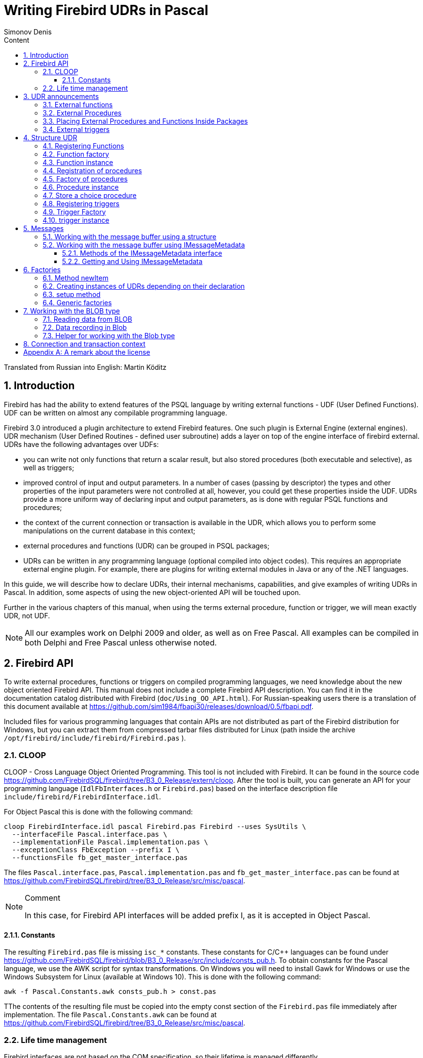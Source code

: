 = Writing Firebird UDRs in Pascal
Simonov Denis
:doctype: book
:encoding: utf-8
:lang: ru
:icons: font
:numbered:
:sectnums:
:experimental:
:toc: left
:toclevels: 4
:toc-title: Content
//:source-highlighter: highlight.js
:source-highlighter: coderay

Translated from Russian into English: Martin Köditz

toc::[]

[#preface]
== Introduction

Firebird has had the ability to extend
features of the PSQL language by writing external functions - UDF (User
Defined Functions). UDF can be written on almost any compilable
programming language.

Firebird 3.0 introduced a plugin architecture to extend
Firebird features. One such plugin is External Engine
(external engines). UDR mechanism (User Defined Routines - defined
user subroutine) adds a layer on top of the engine interface of
firebird external. UDRs have the following advantages over UDFs:

* you can write not only functions that return a scalar result, but also
stored procedures (both executable and selective), as well as
triggers;
* improved control of input and output parameters. In a number of cases 
(passing by descriptor) the types and other properties of the input parameters
 were not controlled at all, however, you could get these properties inside 
 the UDF. UDRs provide a more uniform way of declaring input and output 
 parameters, as is done with regular PSQL 
functions and procedures;
* the context of the current connection or transaction is available in the UDR, which
allows you to perform some manipulations on the current database in this
context;
* external procedures and functions (UDR) can be grouped in PSQL packages;
* UDRs can be written in any programming language (optional
compiled into object codes). This requires an appropriate
external engine plugin. For example, there are plugins for
writing external modules in Java or any of the .NET languages.

In this guide, we will describe how to declare UDRs, their internal 
mechanisms, capabilities, and give examples of writing UDRs in Pascal. 
In addition, some aspects of using the new object-oriented API will 
be touched upon.

Further in the various chapters of this manual, when using the terms
external procedure, function or trigger, we will mean exactly UDR,
not UDF.

[NOTE]
====
All our examples work on Delphi 2009 and older, as well as on Free
Pascal. All examples can be compiled in both Delphi and Free
Pascal unless otherwise noted.
====


[#fbapi]
== Firebird API

To write external procedures, functions or triggers on compiled
programming languages, we need knowledge about the new object
oriented Firebird API. This manual does not include a complete
Firebird API description. You can find it in the 
documentation catalog distributed with Firebird
(`doc/Using_OO_API.html`). For Russian-speaking users there is
a translation of this document available at
https://github.com/sim1984/fbapi30/releases/download/0.5/fbapi.pdf[https://github.com/sim1984/fbapi30/releases/download/0.5/fbapi.pdf].

Included files for various programming languages that contain APIs are 
not distributed as part of the Firebird distribution for Windows, 
but you can extract them from compressed tarbar files distributed 
for Linux (path inside the archive 
`/opt/firebird/include/firebird/Firebird.pas` ).

[#fbapi-cloop]
=== CLOOP

CLOOP - Cross Language Object Oriented Programming. This tool is not 
included with Firebird. It can be found in the source code 
https://github.com/FirebirdSQL/firebird/tree/B3_0_Release/extern/cloop. 
After the tool is built, you can generate an API for your programming language 
(`IdlFbInterfaces.h` or `Firebird.pas`) based on the interface description 
file `include/firebird/FirebirdInterface.idl`.

For Object Pascal this is done with the following command:

[source,bash]
----
cloop FirebirdInterface.idl pascal Firebird.pas Firebird --uses SysUtils \
  --interfaceFile Pascal.interface.pas \
  --implementationFile Pascal.implementation.pas \
  --exceptionClass FbException --prefix I \
  --functionsFile fb_get_master_interface.pas            
----

The files `Pascal.interface.pas`, `Pascal.implementation.pas` and
`fb_get_master_interface.pas` can be found at
https://github.com/FirebirdSQL/firebird/tree/B3_0_Release/src/misc/pascal[https://github.com/FirebirdSQL/firebird/tree/B3_0_Release/src/misc/pascal].

.Comment
[NOTE]
====
In this case, for Firebird API interfaces will be added
prefix I, as it is accepted in Object Pascal.
====


[#fbapi-cloop-const]
==== Constants

The resulting `Firebird.pas` file is missing `isc_*` constants. These
constants for C/C++ languages can be found under
https://github.com/FirebirdSQL/firebird/blob/B3_0_Release/src/include/consts_pub.h[https://github.com/FirebirdSQL/firebird/blob/B3_0_Release/src/include/consts_pub.h].
To obtain constants for the Pascal language, we use the AWK script for
syntax transformations. On Windows you will need to install Gawk for
Windows or use the Windows Subsystem for Linux (available at
Windows 10). This is done with the following command:

[source,bash]
----
awk -f Pascal.Constants.awk consts_pub.h > const.pas           
----

TThe contents of the resulting file must be copied into the empty const 
section of the `Firebird.pas` file immediately after implementation. 
The file `Pascal.Constants.awk` can be found at
https://github.com/FirebirdSQL/firebird/tree/B3_0_Release/src/misc/pascal[https://github.com/FirebirdSQL/firebird/tree/B3_0_Release/src/misc/pascal].


[#fbapi-livetime]
=== Life time management

Firebird interfaces are not based on the COM specification, so
their lifetime is managed differently.

There are two interfaces in Firebird that deal with lifetime management: 
`IDisposable` and `IReferenceCounted`. The latter is especially active when 
creating other interfaces: `IPlugin` counts links, like many other interfaces 
used by plug-ins. These include interfaces that describe the database 
connection, transaction management, and SQL statements.

You don't always need the extra overhead of a reference-counted interface. For 
example, `IMaster`, the main interface that calls functions available to the 
rest of the API, has an unlimited lifetime by definition. For other APIs, the 
lifetime is strictly determined by the lifetime of the parent interface; 
interface `ISatus` is not
multithreaded. For interfaces with limited lifetimes, it is useful to have an 
easy way to destroy them, i.e. the `dispose()` function.

.Clue
[TIP]
====
If you don't know how an object is destroyed, look up its hierarchy if it has 
the `IReferenceCounted` interface. For reference-counted interfaces, upon 
completion of work with the object, it is necessary to decrement the reference 
count by calling the `release()` method.
====

.Important
====
Some methods of interfaces derived from `IReferenceCounted` release the interface
after successful completion. There is no need to call `release()` after calling such methods.

This is done for historical reasons, because similar functions from the ISC API freed the corresponding handle.

Here is a list of such methods:

* `IAttachment` interface
** `detach(status: IStatus)` - disconnect the connection to the database. On success, releases the interface.
** `dropDatabase(status: IStatus)` - drop database. On success, releases the interface.

* Interface `ITransaction`
** `commit(status: IStatus)` - transaction confirmation. On success, releases the interface.
** `rollback(status: IStatus)` - transaction rollback. On success, releases the interface.

* `IStation` interface
** `free(status: IStatus)` - removes a prepared statement. On success, releases the interface.

* `IResultSet` interface
** `close(status: IStatus)` closes the cursor. On success, releases the interface.

* `IBlob` interface
** `cancel(status: IStatus)` - cancels all changes made to the temporary BLOB (if any) and closes the BLOB. On success, releases the interface.
** `close(status: IStatus)` - saves all changes made to the temporary BLOB (if any) and closes the BLOB. On success, releases the interface.

* Interface `IService`
** `detach(status: IStatus)` - disconnect the connection with the service manager. On success, releases the interface.

* `IEvents` interface
** `cancel(status: IStatus)` - cancels event subscription. On success, releases the interface.

====

[#udr-psql]
== UDR announcements

UDRs can be added to or removed from the database using DDL commands, much like you add or remove normal PSQL procedures, functions, or triggers. In this case, instead of the body of the trigger, its location in the external module is specified using the `EXTERNAL NAME` clause.

Consider the syntax of this sentence, it will be common to external procedures, functions and triggers.

.Syntax
[listing,subs="+quotes,attributes"]
----
EXTERNAL NAME '<extname>' ENGINE <engine> 
[AS <extbody>]

<extname> ::= '<module name>!<routine name>[!<misc info>]'  
----

The argument to this `EXTERNAL NAME` clause is a string indicating the location of the function in the external module. For plug-ins using the UDR engine, this line contains the name of the plug-in, the name of the function inside the plug-in, and user-defined information separated by a delimiter. An exclamation point is used as a separator
(!).

The ENGINE clause specifies the name of the engine to handle the connection
external modules. In Firebird, to work with external modules written in
compiled languages (C, C++, Pascal) use the UDR engine. 
External functions written in Java require the Java engine.

After the `AS` keyword, a string literal can be specified - the "body" of the external module (procedure, function or trigger), it can be used by the external module for various purposes. For example, an SQL query may be specified to access an external database, or text in some language for interpretation by your function.

[#udr-function]
=== External functions

.Syntax
[listing,subs="+quotes,attributes"]
----
{CREATE [OR ALTER] | RECREATE} FUNCTION funcname [(<inparam> [, <inparam> ...])]   
RETURNS <type> [COLLATE collation] [DETERMINISTIC]
EXTERNAL NAME <extname> ENGINE <engine> 
[AS <extbody>]
                
                  
<inparam> ::= <param_decl> [{= | DEFAULT} <value>]  
                    
<value> ::=  {literal | NULL | context_var} 
                    
<param_decl> ::= paramname <type> [NOT NULL] [COLLATE collation]
                    
<extname> ::= '<module name>!<routine name>[!<misc info>]'    

<type> ::= <datatype> | [TYPE OF] domain | TYPE OF COLUMN rel.col 
                    
<datatype> ::= 
    {SMALLINT | INT[EGER] | BIGINT} 
  | BOOLEAN 
  | {FLOAT | DOUBLE PRECISION} 
  | {DATE | TIME | TIMESTAMP}
  | {DECIMAL | NUMERIC} [(precision [, scale])] 
  | {CHAR | CHARACTER | CHARACTER VARYING | VARCHAR} [(size)]
    [CHARACTER SET charset]
  | {NCHAR | NATIONAL CHARACTER | NATIONAL CHAR} [VARYING] [(size)] 
  | BLOB [SUB_TYPE {subtype_num | subtype_name}] 
    [SEGMENT SIZE seglen] [CHARACTER SET charset]
  | BLOB [(seglen [, subtype_num])]
----

All parameters of an external function can be changed using the `ALTER statement
FUNCTION`.

.Syntax
[listing,subs="+quotes,attributes"]
----
ALTER FUNCTION funcname [(<inparam> [, <inparam> ...])]   
RETURNS <type> [COLLATE collation] [DETERMINISTIC] 
EXTERNAL NAME <extname> ENGINE <engine> 
[AS <extbody>]   

<extname> ::= '<module name>!<routine name>[!<misc info>]'
----

You can remove an external function using the DROP FUNCTION statement.

.Syntax
[listing,subs="+quotes,attributes"]
----
DROP FUNCTION funcname                  
----

.Some parameters of the external function
[width="100%",cols="<30%,70%",options="header",]
|=======================================================================
|Parameter |Description
|funcname |Name of the stored function. Can contain up to 31 bytes.

|inparam |Description of the input parameter.

|module name |Name of the external module where the function resides.

|routine name |The internal name of the function inside the external module.

|misc info |User-defined information to pass to the function
external module.

|engine |Name of the engine to use external functions. Usually
specifies the name of the UDR.

|extbody |External function body. A string literal that can
be used by UDR for various purposes.
|=======================================================================

Here we will not describe the syntax of the input parameters and the output 
result. It fully corresponds to the syntax for regular PSQL functions, which 
is described in detail in the SQL Language Manual. Instead, we give examples 
of declaring external functions with explanations.

[source,sql]
----
create function sum_args (
    n1 integer,
    n2 integer,
    n3 integer
)
returns integer
external name 'udrcpp_example!sum_args'
engine udr;
----

The implementation of the function is in the `udrcpp_example` module. Within this module, the function is registered under the name `sum_args`. The UDR engine is used to operate the external function.

[source,sql]
----
create or alter function regex_replace (
  regex varchar(60),
  str varchar(60),
  replacement varchar(60)
)
returns varchar(60)
external name 'org.firebirdsql.fbjava.examples.fbjava_example.FbRegex.replace(
      String, String, String)'
engine java;
----

The implementation of the function is in the `udrcpp_example` module. Within 
this module, the function is registered under the name `sum_args`. The UDR 
engine is used to operate the external function.

[#udr-procedure]
=== External Procedures

.Syntax
[listing,subs="+quotes,attributes"]
----
{CREATE [OR ALTER] | RECREATE} PROCEDURE procname [(<inparam> [, <inparam> ...])]   
RETURNS (<outparam> [, <outparam> ...])
EXTERNAL NAME <extname> ENGINE <engine> 
[AS <extbody>]   
                
<inparam> ::= <param_decl> [{= | DEFAULT} <value>]  

<outparam>  ::=  <param_decl>  
                    
<value> ::=  {literal | NULL | context_var} 
                    
<param_decl> ::= paramname <type> [NOT NULL] [COLLATE collation]
                    
<extname> ::= '<module name>!<routine name>[!<misc info>]'    

<type> ::= <datatype> | [TYPE OF] domain | TYPE OF COLUMN rel.col 
                    
<datatype> ::= 
    {SMALLINT | INT[EGER] | BIGINT} 
  | BOOLEAN 
  | {FLOAT | DOUBLE PRECISION} 
  | {DATE | TIME | TIMESTAMP}
  | {DECIMAL | NUMERIC} [(precision [, scale])] 
  | {CHAR | CHARACTER | CHARACTER VARYING | VARCHAR} [(size)]
    [CHARACTER SET charset]
  | {NCHAR | NATIONAL CHARACTER | NATIONAL CHAR} [VARYING] [(size)] 
  | BLOB [SUB_TYPE {subtype_num | subtype_name}] 
    [SEGMENT SIZE seglen] [CHARACTER SET charset]
  | BLOB [(seglen [, subtype_num])]                 
----

All parameters of an external procedure can be changed using the `ALTER PROCEDURE` statement.

.Syntax
[listing,subs="+quotes,attributes"]
----
ALTER PROCEDURE procname [(<inparam> [, <inparam> ...])]   
RETURNS (<outparam> [, <outparam> ...])
EXTERNAL NAME <extname> ENGINE <engine> 
[AS <extbody>]                  
----

You can drop an external procedure using the `DROP PROCEDURE` statement.

.Syntax
[listing,subs="+quotes,attributes"]
----
DROP PROCEDURE procname                  
----

.Some parameters of the external procedure
[width="100%",cols="<30%,70%",options="header",]
|=======================================================================
|Parameter |Description
|procname |Name of the stored procedure. Can contain up to 31 bytes.

|inparam |Description of the input parameter.

|outparam |Description of the output parameter.

|module name |The name of the external module in which the procedure resides.

|routine name |Internal name of the procedure inside the external module.

|misc info |User-defined information to pass to
external module procedure.

|engine |Name of the engine to use external procedures. Usually
specifies the name of the UDR.

|extbody |The body of the external procedure. A string literal that can
be used by UDR for various purposes.
|=======================================================================

Here we will not describe the syntax of input and output parameters. It is 
fully consistent with the syntax for regular PSQL procedures, which is 
described in detail in the SQL Language Manual. Instead, let's take
examples of declaration of external procedures with explanations.

[source,sql]
----
create procedure gen_rows_pascal (
    start_n integer not null,
    end_n integer not null
)
returns (
    result integer not null
)
external name 'pascaludr!gen_rows'
engine udr;
----

The implementation of the function is in the `pascaludr` module. Within this 
module, the procedure is registered under the name `gen_rows`. The UDR engine i
is used to run the external procedure.

[source,sql]
----
create or alter procedure write_log (
  message varchar(100)
)                  
external name 'pascaludr!write_log'
engine udr;
----

The implementation of the function is in the `pascaludr` module. Within this 
module, the procedure is registered under the name `write_log`. The UDR engine 
is used to run the external procedure.

[source,sql]
----
create or alter procedure employee_pgsql (
  -- Firebird 3.0.0 has a bug with external procedures without parameters
  dummy integer = 1  
)
returns (
  id type of column employee.id,
  name type of column employee.name
)
external name 'org.firebirdsql.fbjava.examples.fbjava_example.FbJdbc
    .executeQuery()!jdbc:postgresql:employee|postgres|postgres'
engine java
as 'select * from employee';
----

The implementation of the function is in the static function executeQuery of the class
`org.firebirdsql.fbjava.examples.fbjava_example.FbJdbc`. After
exclamation mark "!" contains information for connecting to an external 
database via JDBC. The Java engine is used to run the external function. Here, 
as the "body" of the external procedure, an SQL query is passed to retrieve 
data.

.Comment
[NOTE]
====
This procedure uses a stub that passes
unused parameter. This is due to the fact that in Firebird 3.0
there is a bug with the processing of external procedures without parameters.
====


[#udr-package]
=== Placing External Procedures and Functions Inside Packages

A group of related procedures and functions is conveniently placed in PSQL
packages. The packages can contain both external and conventional
psql procedures and functions.

.Syntax
[listing,subs="+quotes,attributes"]
----
{CREATE [OR ALTER] | RECREATE} PACKAGE package_name  
AS
BEGIN
  [<package_item> ...]
END

{CREATE | RECREATE} PACKAGE BODY package_name  
AS
BEGIN
  [<package_item> ...]
  [<package_body_item> ...]                                                        
END

<package_item> ::=
    <function_decl>; 
  | <procedure_decl>;
                            
<function_decl> ::=
  FUNCTION func_name [(<in_params>)] 
  RETURNS <type> [COLLATE collation] 
  [DETERMINISTIC]    
                            
<procedure_decl> ::=
  PROCEDURE proc_name [(<in_params>)] 
  [RETURNS (<out_params>)]                           

<package_body_item> ::=
    <function_impl> 
  | <procedure_impl>

<function_impl> ::=
  FUNCTION func_name [(<in_impl_params>)] 
  RETURNS <type> [COLLATE collation] 
  [DETERMINISTIC] 
  <routine body> 
      
<procedure_impl> ::=
  PROCEDURE proc_name [(<in_impl_params>)] 
  [RETURNS (<out_params>)]                             
  <routine body>          

<routine body> ::= <sql routine body> | <external body reference>                   
   
<sql routine body> ::=  
  AS   
    [<declarations>]   
  BEGIN   
    [<PSQL_statements>] 
  END                    

<declarations> ::= <declare_item> [<declare_item> ...]

<declare_item> ::=   
    <declare_var>; 
  | <declare_cursor>; 
  | <subroutine declaration>;
  | <subroutine implimentation>  

<subroutine declaration> ::= <subfunc_decl> | <subproc_decl> 

<subroutine implimentation> ::= <subfunc_impl> | <subproc_impl>

<external body reference> ::=
  EXTERNAL NAME <extname> ENGINE <engine> [AS <extbody>]

<extname> ::= '<module name>!<routine name>[!<misc info>]'  
----

For external procedures and functions, the package header specifies the name, input 
parameters, their types, default values, and output parameters, and in the body of the 
package everything is the same, except for the default values, as well as the location 
in the external module (clause `EXTERNAL NAME`), the name of the engine, and possibly 
the "body" of the procedure/function.

Let's say you wrote a UDR to work with regular expressions, 
which is located in an 
external module (dynamic library) PCRE, and you have several other UDRs that perform 
other tasks. If we did not use PSQL packages, then all our external procedures and 
would be intermingled both with each other and with regular PSQL procedures and 
functions. This makes it difficult to find dependencies and make changes to external 
modules, and also creates confusion, and forces at least the use of prefixes to group 
procedures and functions. 
PSQL packages make this task much easier for us.

[source,sql]
----
SET TERM ^;

CREATE OR ALTER PACKAGE REGEXP
AS
BEGIN
  PROCEDURE preg_match(
      APattern VARCHAR(8192), ASubject VARCHAR(8192))
    RETURNS (Matches VARCHAR(8192));

  FUNCTION preg_is_match(
      APattern VARCHAR(8192), ASubject VARCHAR(8192))
    RETURNS BOOLEAN;

  FUNCTION preg_replace(
      APattern VARCHAR(8192), 
      AReplacement VARCHAR(8192),
      ASubject VARCHAR(8192)) 
    RETURNS VARCHAR(8192);

  PROCEDURE preg_split(
      APattern VARCHAR(8192), 
      ASubject VARCHAR(8192))
    RETURNS (Lines VARCHAR(8192));

  FUNCTION preg_quote(
      AStr VARCHAR(8192), 
      ADelimiter CHAR(10) DEFAULT NULL)
    RETURNS VARCHAR(8192);
END^

RECREATE PACKAGE BODY REGEXP
AS
BEGIN
  PROCEDURE preg_match(
      APattern VARCHAR(8192), 
      ASubject VARCHAR(8192))
    RETURNS (Matches VARCHAR(8192))
    EXTERNAL NAME 'PCRE!preg_match' ENGINE UDR;

  FUNCTION preg_is_match(
      APattern VARCHAR(8192), 
      ASubject VARCHAR(8192))
    RETURNS BOOLEAN
  AS
  BEGIN
    RETURN EXISTS(
      SELECT * FROM preg_match(:APattern, :ASubject));
  END

  FUNCTION preg_replace(
      APattern VARCHAR(8192), 
      AReplacement VARCHAR(8192),
      ASubject VARCHAR(8192)) 
    RETURNS VARCHAR(8192)
    EXTERNAL NAME 'PCRE!preg_replace' ENGINE UDR;

  PROCEDURE preg_split(
      APattern VARCHAR(8192), 
      ASubject VARCHAR(8192))
    RETURNS (Lines VARCHAR(8192))
    EXTERNAL NAME 'PCRE!preg_split' ENGINE UDR;

  FUNCTION preg_quote(
      AStr VARCHAR(8192), 
      ADelimiter CHAR(10))
    RETURNS VARCHAR(8192)
    EXTERNAL NAME 'PCRE!preg_quote' ENGINE UDR;
END^

SET TERM ;^   
                
----

[#udr-trigger]
=== External triggers

.Syntax
[listing,subs="+quotes,attributes"]
----
{CREATE [OR ALTER] | RECREATE} TRIGGER trigname 
{   
    <relation_trigger_legacy>
  | <relation_trigger_sql2003>
  | <database_trigger> 
  | <ddl_trigger> 
}
<external-body>
                
<external-body> ::=                 
  EXTERNAL NAME <extname> ENGINE <engine> 
  [AS <extbody>]
  
<relation_trigger_legacy> ::= 
  FOR {tablename | viewname}
  [ACTIVE | INACTIVE]
  {BEFORE | AFTER} <mutation_list>
  [POSITION number]

<relation_trigger_sql2003> ::= 
  [ACTIVE | INACTIVE]
  {BEFORE | AFTER} <mutation_list>
  [POSITION number]
  ON {tablename | viewname}

<database_trigger> ::= 
  [ACTIVE | INACTIVE] 
  ON db_event
  [POSITION number]
                    
<ddl_trigger> ::=  
  [ACTIVE | INACTIVE]
  {BEFORE | AFTER} <ddl_events>
  [POSITION number]                    

<mutation_list> ::= <mutation> [OR <mutation> [OR <mutation>]]

<mutation> ::= INSERT | UPDATE | DELETE 

<db_event> ::=  
    CONNECT 
  | DISCONNECT 
  | TRANSACTION START 
  | TRANSACTION COMMIT 
  | TRANSACTION ROLLBACK 


<ddl_events> ::= 
    ANY DDL STATEMENT
  | <ddl_event_item> [{OR <ddl_event_item>} ...]

<ddl_event_item> ::=
    CREATE TABLE | ALTER TABLE | DROP TABLE
  | CREATE PROCEDURE | ALTER PROCEDURE | DROP PROCEDURE
  | CREATE FUNCTION | ALTER FUNCTION | DROP FUNCTION
  | CREATE TRIGGER | ALTER TRIGGER | DROP TRIGGER
  | CREATE EXCEPTION | ALTER EXCEPTION | DROP EXCEPTION
  | CREATE VIEW | ALTER VIEW | DROP VIEW
  | CREATE DOMAIN | ALTER DOMAIN | DROP DOMAIN
  | CREATE ROLE | ALTER ROLE | DROP ROLE
  | CREATE SEQUENCE | ALTER SEQUENCE | DROP SEQUENCE
  | CREATE USER | ALTER USER | DROP USER
  | CREATE INDEX | ALTER INDEX | DROP INDEX
  | CREATE COLLATION | DROP COLLATION
  | ALTER CHARACTER SET
  | CREATE PACKAGE | ALTER PACKAGE | DROP PACKAGE
  | CREATE PACKAGE BODY | DROP PACKAGE BODY 
  | CREATE MAPPING | ALTER MAPPING | DROP MAPPING
----

An external trigger can be changed with the `ALTER TRIGGER` statement.

.Syntax
[listing,subs="+quotes,attributes"]
----
ALTER TRIGGER trigname {   
[ACTIVE | INACTIVE]
[
    {BEFORE | AFTER} {<mutation_list> | <ddl_events>}
  | ON db_event
]
[POSITION number]
[<external-body>]
                
<external-body> ::=                 
  EXTERNAL NAME <extname> ENGINE <engine> 
  [AS <extbody>]
                
<extname> ::= '<module name>!<routine name>[!<misc info>]'                 

<mutation_list> ::= <mutation> [OR <mutation> [OR <mutation>]]

<mutation> ::= { INSERT | UPDATE | DELETE }
----

You can remove an external trigger using the `DROP TRIGGER` statement.

.Syntax
[listing,subs="+quotes,attributes"]
----
DROP TRIGGER trigname                  
----

.Some external trigger parameters
[width="100%",cols="<34%,66%",options="header",]
|=======================================================================
|Parameter |Description
|trigname |Trigger name. Can contain up to 31 bytes.

|relation_trigger_legacy |Table trigger declaration
(inherited).

|relation_trigger_sql2003 |Table trigger declaration according to
SQL-2003 standard.

|database_trigger |Declaration of a database trigger.

|ddl_trigger |DDL trigger declaration.

|tablename |Table name.

|viewname |The name of the view.

|mutation_list |List of table events.

|mutation |One of the table events.

|db_event |Connection or transaction event.

|ddl_events |List of metadata change events.

|ddl_event_item |One of the metadata change events.

|number |The order in which the trigger fires. From 0 to 32767.

|extbody |External trigger body. A string literal that can
be used by UDR for various purposes.

|module name |Name of the external module where the trigger is located.

|routine name |Internal name of the trigger inside the external module.

|misc info |User-defined information to pass to the trigger
external module.

|engine |Name of the engine to use external triggers. Usually
specifies the name of the UDR.
|=======================================================================

Here are examples of declaring external triggers with explanations.

[source,sql]
----
create database 'c:\temp\slave.fdb';

create table persons (
    id integer not null,
    name varchar(60) not null,
    address varchar(60),
    info blob sub_type text
);

commit;

create database 'c:\temp\master.fdb';

create table persons (
    id integer not null,
    name varchar(60) not null,
    address varchar(60),
    info blob sub_type text
);

create table replicate_config (
    name varchar(31) not null,
    data_source varchar(255) not null
);

insert into replicate_config (name, data_source)
   values ('ds1', 'c:\temp\slave.fdb');

create trigger persons_replicate
after insert on persons
external name 'udrcpp_example!replicate!ds1'
engine udr;
----

The trigger implementation is in the `udrcpp_example` module. Within this module, the 
trigger is registered under the name `replicate`. The UDR engine is used to operate the 
external trigger.

The link to the external module uses an additional parameter `ds1`, according to which, 
inside the external trigger, the configuration for connecting to the external database 
is read from the _replicate_config_ table.


[#udr-framework]
== Structure UDR

We will describe the UDR structure in Pascal. To explain the minimum structure for 
constructing a UDR, we will use the standard examples from `examples/udr/` translated 
into Pascal.

Create a new dynamic library project, which we will call MyUdr. The result should be a 
`MyUdr.dpr` file (if you created the project in Delphi) or a `MyUdr.lpr` file (if you 
created the project in Lazarus). Now let's change the main project file so that it 
looks like this:

[source,delphi]
----
library MyUdr;

{$IFDEF FPC}
  {$MODE DELPHI}{$H+}
{$ENDIF}

uses
{$IFDEF unix}
    cthreads,
    // the c memory manager is on some systems much faster for multi-threading
    cmem,
{$ENDIF}
  UdrInit in 'UdrInit.pas',
  SumArgsFunc in 'SumArgsFunc.pas';

exports firebird_udr_plugin;

end.
----

In this case, only one `firebird_udr_plugin` function needs to be exported, which is 
the entry point for the UDR plug-in plugin. The implementation of this function will be 
in the `UdrInit` module.

.Comment
[NOTE]
====
If you are developing your UDR in Free Pascal, then you will need additional 
directives. The `{$mode objfpc}` directive is required to enable Object Pascal mode. 
Instead, you can use the `{$mode delphi}` directive to 
ensure compatibility with 
Delphi. Because my examples should compile successfully in both FPC and
Delphi, I choose `{$mode delphi}`.

The `{$H+}` directive enables support for long strings. This is necessary if you use 
the `string`, `ansistring` types, and not just the null-terminated strings `PChar`, 
`PAnsiChar`, `PWideChar`.

In addition, we will need to include separate modules to support multithreading on 
Linux and other Unix-like operating systems.
====


[#function-registration]
=== Registering Functions

Now let's add the `UdrInit` module, it should look like this:

[source,delphi]
----
unit UdrInit;

{$IFDEF FPC}
  {$MODE DELPHI}{$H+}
{$ENDIF}

interface

uses
  Firebird;

// entry point for the External Engine of the UDR module
function firebird_udr_plugin(AStatus: IStatus; AUnloadFlagLocal: BooleanPtr;
  AUdrPlugin: IUdrPlugin): BooleanPtr; cdecl;

implementation

uses
  SumArgsFunc;

var
  myUnloadFlag: Boolean;
  theirUnloadFlag: BooleanPtr;

function firebird_udr_plugin(AStatus: IStatus; AUnloadFlagLocal: BooleanPtr;
  AUdrPlugin: IUdrPlugin): BooleanPtr; cdecl;
begin
  // register our functions
  AUdrPlugin.registerFunction(AStatus, 'sum_args',
    TSumArgsFunctionFactory.Create());
  // register our procedures
  //AUdrPlugin.registerProcedure(AStatus, 'sum_args_proc',
  //  TSumArgsProcedureFactory.Create());
  //AUdrPlugin.registerProcedure(AStatus, 'gen_rows', TGenRowsFactory.Create());
  // registering our triggers
  //AUdrPlugin.registerTrigger(AStatus, 'test_trigger',
  //  TMyTriggerFactory.Create());

  theirUnloadFlag := AUnloadFlagLocal;
  Result := @myUnloadFlag;
end;

initialization

myUnloadFlag := false;

finalization

if ((theirUnloadFlag <> nil) and not myUnloadFlag) then
  theirUnloadFlag^ := true;

end.
----

In the `firebird_udr_plugin` function, we need to register the factories of our 
external procedures, functions, and triggers. For each function, procedure or trigger, 
you must write your own factory. This is done using the methods of the `IUdrPlugin` 
interface:

* `registerFunction` - registers an external function;
* `registerProcedure` - registers an external procedure;
* `registerTrigger` - registers an external trigger.

The first argument to these functions is a pointer to a status vector, followed by the 
internal name of the function (procedure or trigger). The internal name will be used 
when creating
procedure/function/trigger in SQL. The third argument is a factory instance for 
creating a function (procedure or trigger).

[#function-factory]
=== Function factory

Now we need to write the factory and the function itself. They will be located
in the `SumArgsFunc` module. Examples for writing procedures and triggers would be
presented later.

[source,delphi]
----
unit SumArgsFunc;

{$IFDEF FPC}
{$MODE DELPHI}{$H+}
{$ENDIF}

interface

uses
  Firebird;

{ *********************************************************
    create function sum_args (
      n1 integer,
      n2 integer,
      n3 integer
    ) returns integer
    external name 'myudr!sum_args'
    engine udr;
 ********************************************************* }

type
  // the structure to which the input message will be mapped
  TSumArgsInMsg = record
    n1: Integer;
    n1Null: WordBool;
    n2: Integer;
    n2Null: WordBool;
    n3: Integer;
    n3Null: WordBool;
  end;
  PSumArgsInMsg = ^TSumArgsInMsg;

  // the structure to which the output message will be mapped
  TSumArgsOutMsg = record
    result: Integer;
    resultNull: WordBool;
  end;
  PSumArgsOutMsg = ^TSumArgsOutMsg;

  // Factory for instantiating the external function TSumArgsFunction
  TSumArgsFunctionFactory = class(IUdrFunctionFactoryImpl)
    // Called when the factory is destroyed
    procedure dispose(); override;

    { Executed each time an external function is loaded into the metadata cache.
       Used to change the format of the input and output messages.

      @param(AStatus status vector)
      @param(AContext External function execution context)
      @param(AMetadata External Function Metadata)
      @param(AInBuilder Message builder for input metadata)
      @param(AOutBuilder Message builder for output metadata)
    }
    procedure setup(AStatus: IStatus; AContext: IExternalContext;
      AMetadata: IRoutineMetadata; AInBuilder: IMetadataBuilder;
      AOutBuilder: IMetadataBuilder); override;

    { Creating a new external function instance TSumArgsFunction

      @param(AStatus status vector)
      @param(AContext External function execution context)
      @param(AMetadata External Function Metadata)
      @returns(Экземпляр external function)
    }
    function newItem(AStatus: IStatus; AContext: IExternalContext;
      AMetadata: IRoutineMetadata): IExternalFunction; override;
  end;

  // External function TSumArgsFunction.
  TSumArgsFunction = class(IExternalFunctionImpl)
    // Called when the function instance is destroyed
    procedure dispose(); override;

    { This method is called just before execute and tells
       kernel our requested character set to exchange data internally
       this method. During this call, the context uses the character set
       obtained from ExternalEngine::getCharSet.

      @param(AStatus Status vector)
      @param(AContext External function execution context)
      @param(AName Character set name)
      @param(AName Character set name length)
    }
    procedure getCharSet(AStatus: IStatus; AContext: IExternalContext;
      AName: PAnsiChar; ANameSize: Cardinal); override;

    { Executing an external function

      @param(AStatus Status vector)
      @param(AContext External function execution context)
      @param(AInMsg Pointer to input message)
      @param(AOutMsg Pointer to output message)
    }
    procedure execute(AStatus: IStatus; AContext: IExternalContext;
      AInMsg: Pointer; AOutMsg: Pointer); override;
  end;

implementation

{ TSumArgsFunctionFactory }

procedure TSumArgsFunctionFactory.dispose;
begin
  Destroy;
end;

function TSumArgsFunctionFactory.newItem(AStatus: IStatus; 
  AContext: IExternalContext; AMetadata: IRoutineMetadata): IExternalFunction;
begin
  Result := TSumArgsFunction.Create();
end;

procedure TSumArgsFunctionFactory.setup(AStatus: IStatus; 
  AContext: IExternalContext; AMetadata: IRoutineMetadata; 
  AInBuilder, AOutBuilder: IMetadataBuilder);
begin

end;

{ TSumArgsFunction }

procedure TSumArgsFunction.dispose;
begin
  Destroy;
end;

procedure TSumArgsFunction.execute(AStatus: IStatus; AContext: IExternalContext;
  AInMsg, AOutMsg: Pointer);
var
  xInput: PSumArgsInMsg;
  xOutput: PSumArgsOutMsg;
begin
  // convert pointers to input and output to typed ones
  xInput := PSumArgsInMsg(AInMsg);
  xOutput := PSumArgsOutMsg(AOutMsg);
  // by default, the output argument is NULL, so set it to nullFlag
  xOutput^.resultNull := True;
  // if one of the arguments is NULL, then the result is NULL
  // otherwise, we calculate the sum of the arguments
  with xInput^ do
  begin
    if not (n1Null or n2Null or n3Null) then
    begin
      xOutput^.result := n1 + n2 + n3;
      // if there is a result, then reset the NULL flag
      xOutput^.resultNull := False;
    end;
  end;
end;

procedure TSumArgsFunction.getCharSet(AStatus: IStatus;
  AContext: IExternalContext; AName: PAnsiChar; ANameSize: Cardinal);
begin
end;

end.
----

The external function factory must implement the interface
`IUdrFunctionFactory`. To simplify, we simply inherit the class
`IUdrFunctionFactoryImpl`. Each external function needs its own factory. 
However, if factories do not have specifics for creating some 
function, then you can write a generic factory using generics. Later we will give an 
example of how to do this.

The `dispose` method is called when the factory is destroyed, in which we must release 
the previously allocated resources. In this case, we simply call the destructor.

The setup method is executed each time an external function is loaded into the metadata 
cache. In it, you can do various actions that are necessary before creating an instance 
of a function, for example, change the format for input and output messages. We'll talk 
about it in more detail later.

The `newItem` method is called to instantiate the external function. This method is 
passed a pointer to the status vector, the context of the external function, and the 
metadata of the external function. With `IRoutineMetadata` you can get the format of 
the input and output message, the body of the external function, and
other metadata. In this method, you can create different instances of an external 
function depending on its declaration in PSQL. Metadata can be passed to the created 
external function instance if needed. In our case, we simply create an instance of an 
external function
`TSumArgsFunction`.

[#function-instance]
=== Function instance

An external function must implement the `IExternalFunction` interface. To simplify, we 
simply inherit the `IExternalFunctionImpl` class.

The `dispose` method is called when the function instance is destroyed, in which we 
must release the previously allocated resources. In this case, we simply call the 
destructor.

The `getCharSet` method is used to tell the external function context 
the character set we want to use when working with the connection 
from the current context. By default, the connection from the current 
context works in the encoding of the current connection, which is not 
always convenient.

The `execute` method handles the function call itself. This method is passed a pointer 
to the status vector, a pointer to the context of the external function, pointers to 
the input and output messages.

We may need the context of an external function to get the context of the current 
connection or transaction. Even if you do not use database queries in the current 
connection, you may still need these contexts, especially when working with the BLOB 
type. Examples
working with the BLOB type, as well as the use of connection and transaction contexts 
will be shown later.

The input and output messages have a fixed width, which depends on the data types 
declared for the input and output variables, respectively. 
This allows typed pointers 
to fixed-width structures whose members must match the data types. The example shows 
that for each variable in the structure, a member of the corresponding type is 
indicated, after which there is a member that
is a sign of a special NULL value (hereinafter referred to as the Null flag). In 
addition to working with buffers of input and output messages through structures, there 
is another way using address arithmetic on pointers using offsets, the values ​​of 
which can be obtained
from the `IMessageMetadata` interface. We'll talk more about working with messages 
later, but now we'll just explain what was done in the execute method.

First of all, we convert untyped pointers to typed ones. For the output value, set the 
Null flag to `True` (this is necessary for the function to 
return `NULL` if one of the 
input arguments is `NULL`). Then we check the Null flags of all input arguments, if 
none of the input arguments is equal to `NULL`, then the output value will be equal to 
the sum of the argument values. It is important to remember to reset the Null flag of 
the output argument to `False`.

[#procedure-registration]
=== Registration of procedures

It's time to add a stored procedure to our UDR module. As you know, 
there are two types of stored procedures: executable stored procedures and stored 
procedures for retrieving data. First, let's add an executable stored 
procedure, i.e. a stored procedure that can be
called with the `EXECUTE PROCEDURE` statement 
and can return at most one record.

Go back to the `UdrInit` module and change the `firebird_udr_plugin` 
function to look like this.

[source,delphi]
----
function firebird_udr_plugin(AStatus: IStatus; AUnloadFlagLocal: BooleanPtr;
  AUdrPlugin: IUdrPlugin): BooleanPtr; cdecl;
begin
  // register our functions
  AUdrPlugin.registerFunction(AStatus, 'sum_args',
    TSumArgsFunctionFactory.Create());
  // register our procedures
  AUdrPlugin.registerProcedure(AStatus, 'sum_args_proc',
    TSumArgsProcedureFactory.Create());
  //AUdrPlugin.registerProcedure(AStatus, 'gen_rows', TGenRowsFactory.Create());
  // register our triggers
  //AUdrPlugin.registerTrigger(AStatus, 'test_trigger',
  // TMyTriggerFactory.Create());

  theirUnloadFlag := AUnloadFlagLocal;
  Result := @myUnloadFlag;
end;
----

.Comment
[NOTE]
====
Do not forget to add `uses` module `SumArgsProc` to the list 
our procedure is located.
====


[#procedure-factory]
=== Factory of procedures 

The factory of the external procedure should implement the interface 
`IUdrProcedureFactory`. To simplify, we just inherit the class 
`IUdrProcedureFactoryImpl`. Each external procedure needs its own 
factory. However, if factories have no specifics to create some 
procedures, you can write a generalized factory using generics. 
Later we will give an example of how to do this. 

The `dispose` method is called when the factory is destroyed, in it we must 
free previously allocated resources. In this case, we simply call 
Destructor. 

The `setup` method is performed each time when loading the external procedure in cache 
metadata. In it you can make various actions that are necessary 
Before creating a copy of the procedure, for example, a change in format for 
input and output messages. Let's talk about him in more detail later. 

The `Newitem` method is caused to create a copy of the external procedure. IN 
This method is transmitted to the indicator to the status of the vector, the context of 
the external 
Procedures and metadata external procedure. Using `IRoutineMetadata` 
you can get the input and output format, the body of the external 
functions and other metadata. In this method you can create various 
copies of the external function depending on its ad in PSQL. 
Metadata can be transferred to the created copy of the external procedure if 
it's necessary. In our case, we simply create a copy of the external 
`TSumArgsProcedure` procedures. 

The factory of the procedure, as well as the very procedure in the module 
`SumArgsProc`.

[source,delphi]
----
unit SumArgsProc;

{$IFDEF FPC}
{$MODE DELPHI}{$H+}
{$ENDIF}

interface

uses
  Firebird;

  { **********************************************************

    create procedure sp_sum_args (
      n1 integer,
      n2 integer,
      n3 integer
    ) returns (result integer)
    external name 'myudr!sum_args_proc'
    engine udr;

    ********************************************************* }
type
  // The structure of which the input message will be displayed
  TSumArgsInMsg = record
    n1: Integer;
    n1Null: WordBool;
    n2: Integer;
    n2Null: WordBool;
    n3: Integer;
    n3Null: WordBool;
  end;
  PSumArgsInMsg = ^TSumArgsInMsg;

  // The structure for which the output will be displayed
  TSumArgsOutMsg = record
    result: Integer;
    resultNull: WordBool;
  end;
  PSumArgsOutMsg = ^TSumArgsOutMsg;

  // Factory to create a copy of the external TSUMARGSPROCEDURE procedure
  TSumArgsProcedureFactory = class(IUdrProcedureFactoryImpl)
    // Called when the factory is destroyed
    procedure dispose(); override;

    { It is performed each time when loading the external procedure in the cache of metadata 
       Used to change the input and output format.

      @param(AStatus Status vector)
      @param(AContext The context of the external procedure)
      @param(AMetadata Metadata of the external procedure)
      @param(AInBuilder Message builder for input metadata)
      @param(AOutBuilder Message builder for weekend metadata)
    }
    procedure setup(AStatus: IStatus; AContext: IExternalContext;
      AMetadata: IRoutineMetadata; AInBuilder: IMetadataBuilder;
      AOutBuilder: IMetadataBuilder); override;

    { Creating a new copy of the external procedure TSumArgsProcedure

      @param(AStatus Status vector)
      @param(AContext The context of the external procedure)
      @param(AMetadata Metadata of the external procedure)
      @returns(Экземпляр external procedure)
    }
    function newItem(AStatus: IStatus; AContext: IExternalContext;
      AMetadata: IRoutineMetadata): IExternalProcedure; override;
  end;

  TSumArgsProcedure = class(IExternalProcedureImpl)
  public
    // Called when destroying a copy of the procedure
    procedure dispose(); override;

    { This method is called just before open and tells the kernel 
      our requested character set to communicate within this 
      method. During this call, the context uses the character set 
      obtained from ExternalEngine::getCharSet.

      @param(AStatus Status vector)
      @param(AContext The context of external function)
      @param(AName The name of the set of characters)
      @param(AName The length of the name of the set of characters)
    }
    procedure getCharSet(AStatus: IStatus; AContext: IExternalContext;
      AName: PAnsiChar; ANameSize: Cardinal); override;

    { External procedure

      @param(AStatus Status vector)
      @param(AContext The context of external function)
      @param(AInMsg Input message pointer)
      @param(AOutMsg Output indicator)
      @returns(Data set for a selective procedure or 
                Nil for the procedures)
    }
    function open(AStatus: IStatus; AContext: IExternalContext; AInMsg: Pointer;
      AOutMsg: Pointer): IExternalResultSet; override;
  end;

implementation

{ TSumArgsProcedureFactory }

procedure TSumArgsProcedureFactory.dispose;
begin
  Destroy;
end;

function TSumArgsProcedureFactory.newItem(AStatus: IStatus;
  AContext: IExternalContext; AMetadata: IRoutineMetadata): IExternalProcedure;
begin
  Result := TSumArgsProcedure.create;
end;

procedure TSumArgsProcedureFactory.setup(AStatus: IStatus;
  AContext: IExternalContext; AMetadata: IRoutineMetadata; AInBuilder,
  AOutBuilder: IMetadataBuilder);
begin

end;

{ TSumArgsProcedure }

procedure TSumArgsProcedure.dispose;
begin
  Destroy;
end;

procedure TSumArgsProcedure.getCharSet(AStatus: IStatus;
  AContext: IExternalContext; AName: PAnsiChar; ANameSize: Cardinal);
begin

end;

function TSumArgsProcedure.open(AStatus: IStatus; AContext: IExternalContext;
  AInMsg, AOutMsg: Pointer): IExternalResultSet;
var
  xInput: PSumArgsInMsg;
  xOutput: PSumArgsOutMsg;
begin
  // The set of data for the procedures performed is not necessary
  Result := nil;
  // We convert the signs to the input and access to the typized
  xInput := PSumArgsInMsg(AInMsg);
  xOutput := PSumArgsOutMsg(AOutMsg);
  // By default, the output argument = NULL, and therefore we expose him nullflag
  xOutput^.resultNull := True;
  // If one of the arguments NULL means the result NULL 
  // Otherwise, we consider the amount of arguments
  with xInput^ do
  begin
    if not (n1Null or n2Null or n3Null) then
    begin
      xOutput^.result := n1 + n2 + n3;
      // since there is a result, then drop the NULL flag
      xOutput^.resultNull := False;
    end;
  end;
end;

end.
----

[#procedure-instance]
=== Procedure instance

An external procedure must implement the `IExternalProcedure` interface. To simplify, 
we simply inherit the `IExternalProcedureImpl` class.

The `dispose` method is called when the procedure instance is destroyed, in which we 
must release the previously allocated resources. In this case, we simply call the 
destructor.

The `getCharSet` method is used to tell the outer procedure context the 
character set we want to use when working with the connection 
from the current context. By default, the connection from the current 
context works in the encoding of the current connection, which is not 
always convenient.

The `open` method directly handles the procedure call itself. This method is passed a 
pointer to the status vector, a pointer to the context of the external procedure, 
pointers to the input and output messages. If you have an executable procedure, then 
the method must return `nil`, otherwise it must return an instance of the output set 
for the procedure.
In this case, we don't need to instantiate the dataset. We just transfer the logic from 
the `TSumArgsFunction.execute` method.

[#procedure-selectable]
=== Store a choice procedure 


Now let's add a simple selection procedure to our UDR module. To do this, we will change the registration function `firebird_udr_plugin`.

[source,delphi]
----
function firebird_udr_plugin(AStatus: IStatus; AUnloadFlagLocal: BooleanPtr;
  AUdrPlugin: IUdrPlugin): BooleanPtr; cdecl;
begin
  // We register our functions
  AUdrPlugin.registerFunction(AStatus, 'sum_args',
    TSumArgsFunctionFactory.Create());
  // We register our procedures
  AUdrPlugin.registerProcedure(AStatus, 'sum_args_proc',
    TSumArgsProcedureFactory.Create());
  AUdrPlugin.registerProcedure(AStatus, 'gen_rows', TGenRowsFactory.Create());
  // We register our triggers
  //AUdrPlugin.registerTrigger(AStatus, 'test_trigger',
  //  TMyTriggerFactory.Create());

  theirUnloadFlag := AUnloadFlagLocal;
  Result := @myUnloadFlag;
end;        

----

.Comment
[NOTE]
====
Don't forget to add the `GenRowsProc` module to the `uses` list, which will contain
our procedure is located.
====

The procedure factory is completely identical as for the case with an executable stored 
procedure. The procedure instance methods are also identical, with the exception of the 
`open` method, which we will analyze in a little more detail.

[source,delphi]
----
unit GenRowsProc;

{$IFDEF FPC}
{$MODE DELPHI}{$H+}
{$ENDIF}

interface

uses
  Firebird, SysUtils;

type
  { **********************************************************

    create procedure gen_rows (
      start  integer,
      finish integer
    ) returns (n integer)
    external name 'myudr!gen_rows'
    engine udr;

    ********************************************************* }

  TInput = record
    start: Integer;
    startNull: WordBool;
    finish: Integer;
    finishNull: WordBool;
  end;
  PInput = ^TInput;

  TOutput = record
    n: Integer;
    nNull: WordBool;
  end;
  POutput = ^TOutput;

  // Factory for creating an instance of the external procedure TGenRowsProcedure
   TGenRowsFactory = class(IUdrProcedureFactoryImpl)
     // Called when the factory is destroyed
     procedure dispose(); override;

     { Executed each time an external function is loaded into the metadata cache.
       Used to change the format of the input and output messages.

       @param(AStatus Status vector)
       @param(AContext External function execution context)
       @param(AMetadata External function metadata)
       @param(AInBuilder Message builder for input metadata)
       @param(AOutBuilder Message builder for output metadata)
     }
     procedure setup(AStatus: IStatus; AContext: IExternalContext;
       AMetadata: IRoutineMetadata; AInBuilder: IMetadataBuilder;
       AOutBuilder: IMetadataBuilder); override;

     { Create a new instance of the external procedure TGenRowsProcedure

       @param(AStatus Status vector)
       @param(AContext External function execution context)
       @param(AMetadata External function metadata)
       @returns(External function instance)
     }
     function newItem(AStatus: IStatus; AContext: IExternalContext;
       AMetadata: IRoutineMetadata): IExternalProcedure; override;
   end;

   // External procedure TGenRowsProcedure.
   TGenRowsProcedure = class(IExternalProcedureImpl)
   public
     // Called when the procedure instance is destroyed
     procedure dispose(); override;

     { This method is called just before open and tells
       to the kernel our requested set of characters to exchange data within this 
       method. During this call, the context uses the character set obtained from 
       ExternalEngine::getCharSet.

       @param(AStatus Status vector)
       @param(AContext External function execution context)
       @param(AName Character set name)
       @param(AName Character set name length)
     }
     procedure getCharSet(AStatus: IStatus; AContext: IExternalContext;
       AName: PAnsiChar; ANameSize: cardinal); override;

     { Execution of external procedure

       @param(AStatus Status vector)
       @param(AContext External function execution context)
       @param(AInMsg Pointer to input message)
       @param(AOutMsg Pointer to output message)
       @returns(Data set for selective procedure or
                nil for run procedures)
     }
     function open(AStatus: IStatus; AContext: IExternalContext; AInMsg: Pointer;
       AOutMsg: Pointer): IExternalResultSet; override;
   end;

   // Output data set for the TGenRowsProcedure procedure
   TGenRowsResultSet = class(IExternalResultSetImpl)
     Input: PInput;
     Output: POutput;

     // Called when the dataset instance is destroyed
     procedure dispose(); override;

     { Retrieve the next record from the dataset. Somewhat analogous to 
       SUSPEND. In this method, the next record from the data set should 
       be prepared.

       @param(AStatus Status vector)
       @returns(True if the dataset has an entry to retrieve,
                False if there are no more entries)
     }
     function fetch(AStatus: IStatus): Boolean; override;
   end;

implementation

{ TGenRowsFactory }

procedure TGenRowsFactory.dispose;
begin
   Destroy;
end;

function TGenRowsFactory.newItem(AStatus: IStatus; AContext: IExternalContext;
   AMetadata: IRoutineMetadata): IExternalProcedure;
begin
   Result := TGenRowsProcedure.create;
end;

procedure TGenRowsFactory.setup(AStatus: IStatus; AContext: IExternalContext;
   AMetadata: IRoutineMetadata; AInBuilder, AOutBuilder: IMetadataBuilder);
begin

end;

{ TGenRowsProcedure }

procedure TGenRowsProcedure.dispose;
begin
   Destroy;
end;

procedure TGenRowsProcedure.getCharSet(AStatus: IStatus;
   AContext: IExternalContext; AName: PAnsiChar; ANameSize: cardinal);
begin

end;

function TGenRowsProcedure.open(AStatus: IStatus; AContext: IExternalContext;
   AInMsg, AOutMsg: Pointer): IExternalResultSet;
begin
   Result := TGenRowsResultSet.create;
   with TGenRowsResultSet(Result) do
   begin
     Input := AInMsg;
     Output := AOutMsg;
   end;

   // if one of the input arguments is NULL, return nothing
   if PInput(AInMsg).startNull or PInput(AInMsg).finishNull then
   begin
     POutput(AOutMsg).nNull := True;
// intentionally set the output so that
// TGenRowsResultSet.fetch method returned false
     Output.n := Input.finish;
     exit;
   end;
   // checks
   if PInput(AInMsg).start > PInput(AInMsg).finish then
     raise Exception.Create('First parameter greater then second parameter.');

   with TGenRowsResultSet(Result) do
   begin
     // initial value
     Output.nNull := False;
     Output.n := Input.start - 1;
   end;
end;

{ TGenRowsResultSet }

procedure TGenRowsResultSet.dispose;
begin
   Destroy;
end;

// If it returns True, then the next record from the data set is retrieved.
// If it returns False, then the records in the data set are over
// new values in the output vector are calculated each time
// when calling this method
function TGenRowsResultSet.fetch(AStatus: IStatus): Boolean;
begin
  Inc(Output.n);
  Result := (Output.n <= Input.finish);
end;

end.
----

In the `open` method of the `TGenRowsProcedure` procedure instance, we check the first 
and second input arguments for the value `NULL`, if one of the arguments is `NULL`, 
then the output argument is `NULL`, in addition, the procedure should not return any 
row when fetching via the `SELECT` statement, so we assign `Output.n` such a value that 
the TGenRowsResultSet.fetch` method returns `False`.

In addition, we check that the first argument does not exceed the value of the second, 
otherwise we throw an exception. Don't worry, this exception will be caught in the UDR 
subsystem and converted to a Firebird exception. This is one of the advantages of the 
new UDRs over Legacy UDFs.

Since we are creating a selection procedure, the open method must return a dataset 
instance that implements the `IExternalResultSet` interface. To simplify, let's inherit 
our data set from the `IExternalResultSetImpl` class.

The `dispose` method is designed to release allocated resources. In it, we simply call 
the destructor.

The `fetch` method is called when the next record is retrieved by the `SELECT` 
statement. This method is essentially analogous to the `SUSPEND` statement used in 
regular PSQL stored procedures. Each time it is called, it prepares new values for the 
output message. The method returns `true` if the record should be returned to the 
caller, and `false` if there is no more data to retrieve. In our case, we simply 
increment the current value of the output variable until it is greater than the maximum 
limit.

.Comment
[NOTE]
====
Delphi does not support the `yield` operator, so you will not be able to
write code like

[source,cpp]
----
while(...) do {
  ...
  yield result;
}
----

You can use any collection class, populate it in the `open` method of the stored 
procedure, and then return the values from that collection element-by-element to 
`fetch`. However, in this case, you lose the opportunity to prematurely abort the 
execution of the procedure (incomplete fetch in `SELECT` or FIRST / ROWS / FETCH 
delimiters in the `SELECT` statement.)
====


[#trigger-registration]
=== Registering triggers

Now let's add an external trigger to our UDR module.

.Comment
[NOTE]
====
In the original C++ examples, the trigger copies the record to another external database. I think that such an example is too complicated for the first acquaintance with external triggers. Working with connections to external databases will be discussed later.
====

Go back to the `UdrInit` module and change the `firebird_udr_plugin` function so that
it looks like this.

[source,delphi]
----
function firebird_udr_plugin(AStatus: IStatus; AUnloadFlagLocal: BooleanPtr;
   AUdrPlugin: IUdrPlugin): BooleanPtr; cdecl;
begin
   // register our functions
   AUdrPlugin.registerFunction(AStatus, 'sum_args',
     TSumArgsFunctionFactory.Create());
   // register our procedures
   AUdrPlugin.registerProcedure(AStatus, 'sum_args_proc',
     TSumArgsProcedureFactory.Create());
   AUdrPlugin.registerProcedure(AStatus, 'gen_rows', TGenRowsFactory.Create());
   // register our triggers
   AUdrPlugin.registerTrigger(AStatus, 'test_trigger',
     TMyTriggerFactory.Create());

   theirUnloadFlag := AUnloadFlagLocal;
   Result := @myUnloadFlag;
end;
----

.Comment
[NOTE]
====
Don't forget to add the `TestTrigger` module to the `uses` list, where our trigger will be located.
====


[#trigger-factory]
=== Trigger Factory

An external trigger factory must implement the `IUdrTriggerFactory` interface. To 
simplify things, we simply inherit the `IUdrTriggerFactoryImpl` class. Each external 
trigger needs its own factory.

The `dispose` method is called when the factory is destroyed, in which we must release 
previously allocated resources. In this case, we simply call the destructor.

The `setup` method is executed every time an external trigger is loaded into the 
metadata cache. In it, you can do various actions that are necessary before creating a 
trigger instance, for example, to change the format of messages for table fields. We'll 
talk about it in more detail later.

The `newItem` method is called to instantiate an external trigger. This method is 
passed a pointer to the status vector, the context of the external trigger, and the 
metadata of the external trigger. With `IRoutineMetadata` you can get the message 
format for new and old field values, the body of the external trigger, and other 
metadata. In this method, you can create different instances of the external trigger 
depending on its declaration in PSQL. Metadata can be passed to the created external 
trigger instance if necessary. In our case, we simply instantiate the external trigger 
`TMyTrigger`.

We will place the trigger factory, as well as the trigger itself, in the `TestTrigger` 
module.

[source,delphi]
----
unit TestTrigger;

{$IFDEF FPC}
{$MODE DELPHI}{$H+}
{$ENDIF}

interface

uses
  Firebird, SysUtils;

type
  { **********************************************************
    create table test (
      id int generated by default as identity,
      a int,
      b int,
      name varchar(100),
      constraint pk_test primary key(id)
    );

    create or alter trigger tr_test_biu for test
    active before insert or update position 0
    external name 'myudr!test_trigger'
    engine udr;
  }

  // structure for displaying NEW.* and OLD.* messages
  // must match the field set of the test table
  TFieldsMessage = record
    Id: Integer;
    IdNull: WordBool;
    A: Integer;
    ANull: WordBool;
    B: Integer;
    BNull: WordBool;
    Name: record
      Length: Word;
      Value: array [0 .. 399] of AnsiChar;
    end;
    NameNull: WordBool;
  end;

  PFieldsMessage = ^TFieldsMessage;

  // Factory for instantiating external trigger TMyTrigger
  TMyTriggerFactory = class(IUdrTriggerFactoryImpl)
    // Called when the factory is destroyed
    procedure dispose(); override;

    { Executed each time an external trigger is loaded into the metadata cache.
      Used to change the message format for fields.

      @param(AStatus Status vector)
      @param(AContext External trigger execution context)
      @param(AMetadata External trigger metadata)
      @param(AFieldsBuilder Message builder for table fields)
    }
    procedure setup(AStatus: IStatus; AContext: IExternalContext;
      AMetadata: IRoutineMetadata; AFieldsBuilder: IMetadataBuilder); override;

    { Creating a new instance of the external trigger TMyTrigger

      @param(AStatus Status vector)
      @param(AContext External trigger execution context)
      @param(AMetadata External trigger metadata)
      @returns(Instance of external trigger)
    }
    function newItem(AStatus: IStatus; AContext: IExternalContext;
      AMetadata: IRoutineMetadata): IExternalTrigger; override;
  end;

  TMyTrigger = class(IExternalTriggerImpl)
    // Called when the trigger is destroyed
    procedure dispose(); override;

    { This method is called just before execute and tells
      kernel our requested character set to exchange data internally
      this method. During this call, the context uses the character set
      obtained from ExternalEngine::getCharSet.

      @param(AStatus Status vector)
      @param(AContext External trigger execution context)
      @param(AName Character set name)
      @param(AName Character set name length)
    }
    procedure getCharSet(AStatus: IStatus; AContext: IExternalContext;

      AName: PAnsiChar; ANameSize: Cardinal); override;

    { trigger execution TMyTrigger

      @param(AStatus Status vector)
      @param(AContext External trigger execution context)
      @param(AAction Action (current event) trigger)
      @param(AOldMsg Message for old field values :OLD.*)
      @param(ANewMsg Message for new field values :NEW.*)
    }
    procedure execute(AStatus: IStatus; AContext: IExternalContext;
      AAction: Cardinal; AOldMsg: Pointer; ANewMsg: Pointer); override;
  end;

implementation

{ TMyTriggerFactory }

procedure TMyTriggerFactory.dispose;
begin
  Destroy;
end;

function TMyTriggerFactory.newItem(AStatus: IStatus; AContext: IExternalContext;
  AMetadata: IRoutineMetadata): IExternalTrigger;
begin
  Result := TMyTrigger.create;
end;

procedure TMyTriggerFactory.setup(AStatus: IStatus; AContext: IExternalContext;
  AMetadata: IRoutineMetadata; AFieldsBuilder: IMetadataBuilder);
begin

end;

{ TMyTrigger }

procedure TMyTrigger.dispose;
begin
  Destroy;
end;

procedure TMyTrigger.execute(AStatus: IStatus; AContext: IExternalContext;
  AAction: Cardinal; AOldMsg, ANewMsg: Pointer);
var
  xOld, xNew: PFieldsMessage;
begin
  // xOld := PFieldsMessage(AOldMsg);
  xNew := PFieldsMessage(ANewMsg);
  case AAction of
    IExternalTrigger.ACTION_INSERT:
      begin
        if xNew.BNull and not xNew.ANull then
        begin
          xNew.B := xNew.A + 1;
          xNew.BNull := False;
        end;
      end;

    IExternalTrigger.ACTION_UPDATE:
      begin
        if xNew.BNull and not xNew.ANull then
        begin
          xNew.B := xNew.A + 1;
          xNew.BNull := False;
        end;
      end;

    IExternalTrigger.ACTION_DELETE:
      begin

      end;
  end;
end;

procedure TMyTrigger.getCharSet(AStatus: IStatus; AContext: IExternalContext;
  AName: PAnsiChar; ANameSize: Cardinal);
begin

end;

end.
----

[#trigger-instance]
=== trigger instance

An external trigger must implement the `IExternalTrigger` interface. To simplify, we 
simply inherit the `IExternalTriggerImpl` class.

The `dispose` method is called when the trigger instance is destroyed, in which we must 
release the previously allocated resources. In this case, we simply call the destructor.

The `getCharSet` method is used to tell the external trigger context the character set 
we want to use when working with the connection from the current context. By default, 
the connection from the current context works in the encoding of the current 
connection, which is not always convenient.

The `execute` method is called when a trigger is executed on one of the events for 
which the trigger was created. This method is passed a pointer to the status vector, a 
pointer to the context of the external trigger, the action (event) that caused the 
trigger to fire, and pointers to messages for the old and new field values. Possible 
trigger actions (events) are listed by constants in the `IExternalTrigger` interface. 
Such constants start with the `ACTION_` prefix. Knowing about the current action is 
necessary because Firebird has triggers created for several events at once. Messages 
are needed only for triggers on table actions, for DDL triggers, as well as for 
triggers for database connection and disconnection events and triggers for transaction 
start, end and rollback events, pointers to messages will be initialized to `nil`. 
Unlike procedures and functions, trigger messages are built for the fields of the table 
on the events of which the trigger was created. Static structures for such messages are 
built according to the same principles as message structures for input and output 
parameters of a procedure, but table fields are taken instead of variables.

.Comment
[NOTE]
====
Please note that if you are using message-to-struct mapping, then your triggers may 
break after changing the composition of table fields and their types. To prevent this 
from happening, use the work with the message through offsets obtained from 
`IMessageMetadata`. This is not so true for procedures and functions, since the input 
and output parameters do not change very often. Or at least you do it explicitly, which 
may lead you to think that you need to redo the outer procedure/function as well.
====

In our simplest trigger, we define the event type, and in the body of the trigger we 
execute the following PSQL analogue

[source,sql]
----
...
  if (:new.B IS NULL) THEN
    :new.B = :new.A + 1;
...
----

[#udr-message]
== Messages

A message in UDR is a fixed-size memory area for passing input 
arguments to a procedure or function, or returning output arguments. 
For external event triggers, the message table entries are used to 
receive and return data in NEW and OLD.

To access individual variables or fields of a table, you need to know 
at least the type of that variable, and the offset from the beginning 
of the message buffer. As mentioned earlier, there are two ways to do 
this:

* conversion of a pointer to a message buffer to a pointer to a static 
structure (in Delphi this is a record, i.e. `record`); 
* getting offsets using an instance of the class that implements the 
`IMessageMetadata` interface, and reading / writing from the data 
buffer, the size corresponding to the type of the variable or field.

The first method is the fastest, the second is more flexible, since in 
some cases it allows you to change the types and sizes for input and 
output variables or table fields without recompiling the dynamic 
library containing the UDR.

[#message-record]
=== Working with the message buffer using a structure

As mentioned above, we can work with the message buffer through a pointer to a structure. This structure looks like this:

.Syntax
[listing,subs="+quotes,attributes"]
----
TMyStruct = record
  <var_1>: <type_1>;
  <nullIndicator_1>: WordBool;
  <var_2>: <type_1>;
  <nullIndicator_2>: WordBool;
  ...
  <var_N>: <type_1>;
  <nullIndicator_N>: WordBool;
end;
PMyStruct = ^TMyStruct;
----

The types of data members must match the types of input/output variables or fields (for 
triggers). There must be a null indicator after each variable/field, even if they have 
a `NOT NULL` constraint. Null indicator takes 2 bytes. The value -1 means that the 
variable/field has the value `NULL`. Since at the moment only the `NULL` attribute is 
written to the NULL-indicator, it is convenient to reflect it on a 2-byte logical type. 
SQL data types appear in the structure as follows:

.Mapping SQL types to Delphi types
[width="100%",cols="20%,42%,38%",options="header",]
|=======================================================================
|Sql type |Delphi type | Remark
|`BOOLEAN` |`Boolean`, `ByteBool` |

|`SMALLINT` |`Smallint` |

|`INTEGER` |`Integer` |

|`BIGINT` |`Int64` |

|`INT128` |`FB_I128` |Available since Firebird 4.0.

|`FLOAT` |`Single` |

|`DOUBLE PRECISION` |`Double` |

|`DECFLOAT(16)` |`FB_DEC16` |Available since Firebird 4.0.

|`DECFLOAT(34)` |`FB_DEC34` |Available since Firebird 4.0.

|`NUMERIC(N, M)` a|
The data type depends on the precision and dialect:

* 1-4 — `Smallint`;
* 5-9 — `Integer`;
* 10-18 (3 dialect) — `Int64`;
* 10-15 (1 dialect) — `Double`;
* 19-38 - `FB_I128` (since Firebird 4.0).

 |As a value, the number multiplied by
10^M^.

|`DECIMAL(N, M)` a|
The data type depends on the precision and dialect:

* 1-4 — `Integer`;
* 5-9 — `Integer`;
* 10-18 (3 dialect) — `Int64`;
* 10-15 (1 dialect) — `Double`;
* 19-38 - `FB_I128` (since Firebird 4.0).

 |As a value, the number multiplied by
10^M^.

|`CHAR(N)` |`array[0 .. M] of AnsiChar` |
M is calculated by the formula `M = N * BytesPerChar - 1`, where
BytesPerChar - number of bytes per character, depends on encoding
variable/field. For example, for UTF-8 it is 4 bytes/character, for WIN1251 it is 1
byte/char.

|`VARCHAR(N)` a|
[source,delphi]
----
record
  Length: Smallint;
  Data: array[0 .. M] of AnsiChar;
end
----

|M is calculated by the formula `M = N * BytesPerChar - 1`, where
BytesPerChar - number of bytes per character, depends on encoding
variable/field. For example, for UTF-8 it is 4 bytes/character, for WIN1251 it is 1
byte/char. Length is the actual length of the string in characters.

|`DATE` |`ISC_DATE` |

|`TIME` |`ISC_TIME` |

|`TIME WITH TIME ZONE` |`ISC_TIME_TZ` |Available since Firebird 4.0.

|`TIMESTAMP` |`ISC_TIMESTAMP` |

|`TIMESTAMP WITH TIME ZONE` |`ISC_TIMESTAMP_TZ` |Available since Firebird 4.0.

|`BLOB` |`ISC_QUAD` |The contents of the BLOB are never passed directly; the BlobId is 
passed instead. How to work with the BLOB type will be described in the chapter 
link:#udr-blob[Working with the BLOB type].
|=======================================================================

Now let's look at a few examples of how to build message structures from procedure, 
function, or trigger declarations.

Suppose we have an external function declared like this:

[source,sql]
----
function SUM_ARGS(A SMALLINT, B INTEGER) RETURNS BIGINT
....
----

In this case, the structures for input and output messages will look like
So:

[source,delphi]
----
TInput = record
  A: Smallint;
  ANull: WordBool;
  B: Integer;
  BNull: WordBool;
end;
PInput = ^TInput;

TOutput = record
  Value: Int64;
  Null: WordBool;
end;
POutput = ^TOutput;
----

If the same function is defined with other types (in dialect 3):

[source,sql]
----
function SUM_ARGS(A NUMERIC(4, 2), B NUMERIC(9, 3)) RETURNS NUMERIC(18, 6)
....
----

In this case, the structures for input and output messages will look like
this:

[source,delphi]
----
TInput = record
  A: Smallint;
  ANull: WordBool;
  B: Integer;
  BNull: WordBool;
end;
PInput = ^TInput;

TOutput = record
  Value: Int64;
  Null: WordBool;
end;
POutput = ^TOutput;
----

Suppose we have an external procedure declared as follows:

[source,sql]
----
procedure SOME_PROC(A CHAR(3) CHARACTER SET WIN1251, B VARCHAR(10) CHARACTER SET UTF8)
....
----

In this case, the structure for the input message will look like this:

[source,delphi]
----
TInput = record
  A: array[0..2] of AnsiChar;
  ANull: WordBool;
  B: record
    Length: Smallint;
    Value: array[0..39] of AnsiChar;
  end;  
  BNull: WordBool;
end;
PInput = ^TInput;
----

[#message-metadata]
=== Working with the message buffer using IMessageMetadata

As described above, you can work with the message buffer using an 
instance of an object that implements the `IMessageMetadata` interface. 
This interface allows you to learn the following information about a 
variable/field:

* variable/field name;
* data type;
* character set for string data;
* subtype for BLOB data type;
* buffer size in bytes for variable/field;
* whether a variable/field can take on a NULL value;
* offset in the message buffer for data;
* offset in message buffer for NULL indicator.

[#message-imessagemetadata]
==== Methods of the IMessageMetadata interface


. getCount
+
[source,cpp]
----
unsigned getCount(StatusType* status)
----
+
returns the number of fields/parameters in the message. In all calls
containing an index parameter, this value should be: `0 &lt;= index < getCount()`.

. getField
+
[source,cpp]
----
const char* getField(StatusType* status, unsigned index)
----
+
returns the name of the field.

. getRelation
+
[source,cpp]
----
const char* getRelation(StatusType* status, unsigned index)
----
+
returns the name of the relation (from which the given field is selected).

. getOwner
+
[source,cpp]
----
const char* getOwner(StatusType* status, unsigned index)
----
+
returns the name of the relationship owner.

. getAlias
+
[source,cpp]
----
const char* getAlias(StatusType* status, unsigned index) 
----
+
returns the field alias.

. getType
+
[source,cpp]
----
unsigned getType(StatusType* status, unsigned index) 
----
+
returns the SQL type of the field.

. isNullable
+
[source,cpp]
----
FB_BOOLEAN isNullable(StatusType* status, unsigned index)
----
+
returns true if the field can be null.

. getSubType
+
[source,cpp]
----
int getSubType(StatusType* status, unsigned index)
----
+
returns the subtype of the BLOB field (0 - binary, 1 - text, etc.).

. getLength
+
[source,cpp]
----
unsigned getLength(StatusType* status, unsigned index)
----
+
returns the maximum length of the field in bytes.

. getScale
+
[source,cpp]
----
int getScale(StatusType* status, unsigned index)
----
+
returns the scale for a numeric field.

. getCharSet
+
[source,cpp]
----
unsigned getCharSet(StatusType* status, unsigned index)
----
+
returns the character set for character fields and text BLOB.

. getOffset
+
[source,cpp]
----
unsigned getOffset(StatusType* status, unsigned index) 
----
+
returns the field data offset in the message buffer (use it to
accessing data in the message buffer).

. getNullOffset
+
[source,cpp]
----
unsigned getNullOffset(StatusType* status, unsigned index)  
----
+
returns the NULL offset of the indicator for the field in the message buffer.

. getBuilder
+
[source,cpp]
----
IMetadataBuilder* getBuilder(StatusType* status) 
----
+
returns the `IMetadataBuilder` interface initialized with metadata
this message.

. getMessageLength
+
[source,cpp]
----
unsigned getMessageLength(StatusType* status)
----
+
returns the length of the message buffer (use it to allocate memory
under the buffer).

[#message-use-imessagemetadata]
==== Getting and Using IMessageMetadata

Instances of objects that implement the `IMessageMetadata` interface for input and 
output variables can be obtained from the `IRoutineMetadata` interface. It is not 
passed directly to an instance of a procedure, function, or trigger. This must be done 
explicitly in the factory of the appropriate type. For example:

[source,delphi]
----
  // Factory for instantiating the external function TSumArgsFunction
  TSumArgsFunctionFactory = class(IUdrFunctionFactoryImpl)
    // Called when the factory is destroyed
    procedure dispose(); override;

    { Executed each time an external function is loaded into the metadata cache

      @param(AStatus Status vector)
      @param(AContext External function execution context)
      @param(AMetadata External function metadata)
      @param(AInBuilder Message builder for input metadata)
      @param(AOutBuilder Message builder for output metadata)
    }
    procedure setup(AStatus: IStatus; AContext: IExternalContext;
      AMetadata: IRoutineMetadata; AInBuilder: IMetadataBuilder;
      AOutBuilder: IMetadataBuilder); override;

    { Creating a new instance of the external function TSumArgsFunction

      @param(AStatus Status vector)
      @param(AContext External function execution context)
      @param(AMetadata External function metadata)
      @returns(External function instance)
    }
    function newItem(AStatus: IStatus; AContext: IExternalContext;
      AMetadata: IRoutineMetadata): IExternalFunction; override;
  end;
 
  // External function TSumArgsFunction.
  TSumArgsFunction = class(IExternalFunctionImpl)
  private
    FMetadata: IRoutineMetadata;
  public
    property Metadata: IRoutineMetadata read FMetadata write FMetadata;
  public
    // Called when the function instance is destroyed
    procedure dispose(); override;

    { This method is called just before execute and tells the kernel 
      our requested character set to communicate within this method. 
      During this call, the context uses the character set obtained 
      from ExternalEngine::getCharSet.

      @param(AStatus Status vector)
      @param(AContext External function execution context)
      @param(AName Character set name)
      @param(AName Character set name length)
    }
    procedure getCharSet(AStatus: IStatus; AContext: IExternalContext;
      AName: PAnsiChar; ANameSize: Cardinal); override;

    { Executing an external function

      @param(AStatus Status vector)
      @param(AContext External function execution context)
      @param(AInMsg Pointer to input message)
      @param(AOutMsg Pointer to output message)
    }
    procedure execute(AStatus: IStatus; AContext: IExternalContext;
      AInMsg: Pointer; AOutMsg: Pointer); override;
  end; 
........................

{ TSumArgsFunctionFactory }

procedure TSumArgsFunctionFactory.dispose;
begin
  Destroy;
end;

function TSumArgsFunctionFactory.newItem(AStatus: IStatus;
  AContext: IExternalContext; AMetadata: IRoutineMetadata): IExternalFunction;
begin
  Result := TSumArgsFunction.Create();
  with Result as TSumArgsFunction do
  begin
    Metadata := AMetadata;
  end;
end;

procedure TSumArgsFunctionFactory.setup(AStatus: IStatus;
  AContext: IExternalContext; AMetadata: IRoutineMetadata;
  AInBuilder, AOutBuilder: IMetadataBuilder);
begin

end;
----

Instances of `IMessageMetadata` for input and output variables can be obtained using 
the `getInputMetadata` and `getOutputMetadata` methods from `IRoutineMetadata`. 
Metadata for the fields of the table on which the trigger is written can be obtained 
using the `getTriggerMetadata` method.

.Important 
[IMPORTANT]
====
Please note that the lifecycle of `IMessageMetadata` interface objects is controlled 
using reference counting. It inherits the `IReferenceCounted` interface. The 
`getInputMetadata` and `getOutputMetadata` methods increase the reference count by 1 
for the returned objects, so after finishing using these objects you need to decrease 
the reference count for the `xInputMetadata` and `xOutputMetadata` variables by calling 
the `release` method. 
====

To obtain the value of the corresponding input argument, we need to use address 
arithmetic. To do this, we get the offset from `IMessageMetadata` using the `getOffset` 
method and add it to the buffer address for the input message. Then we reduce the 
resulting result to the corresponding typed pointer. Approximately the same scheme of 
work for obtaining null indicators of arguments, only the `getNullOffset` method is 
used to obtain offsets.

[source,delphi]
----
........................

procedure TSumArgsFunction.execute(AStatus: IStatus; AContext: IExternalContext;
  AInMsg, AOutMsg: Pointer);
var
  n1, n2, n3: Integer;
  n1Null, n2Null, n3Null: WordBool;
  Result: Integer;
  resultNull: WordBool;
  xInputMetadata, xOutputMetadata: IMessageMetadata;
begin
  xInputMetadata := FMetadata.getInputMetadata(AStatus);
  xOutputMetadata := FMetadata.getOutputMetadata(AStatus);
  try
    // get the values of the input arguments by their offsets
    n1 := PInteger(PByte(AInMsg) + xInputMetadata.getOffset(AStatus, 0))^;
    n2 := PInteger(PByte(AInMsg) + xInputMetadata.getOffset(AStatus, 1))^;
    n3 := PInteger(PByte(AInMsg) + xInputMetadata.getOffset(AStatus, 2))^;
    // get values of null indicators of input arguments by their offsets
    n1Null := PWordBool(PByte(AInMsg) +
      xInputMetadata.getNullOffset(AStatus, 0))^;
    n2Null := PWordBool(PByte(AInMsg) +
      xInputMetadata.getNullOffset(AStatus, 1))^;
    n3Null := PWordBool(PByte(AInMsg) +
      xInputMetadata.getNullOffset(AStatus, 2))^;
    //by default, the output argument is NULL, so we set it to nullFlag
    resultNull := True;
    Result := 0;
    // if one of the arguments is NULL, then the result is NULL
    // otherwise, we calculate the sum of the arguments
    if not(n1Null or n2Null or n3Null) then
    begin
      Result := n1 + n2 + n3;
      // once there is a result, then reset the NULL flag
      resultNull := False;
    end;
    PWordBool(PByte(AInMsg) + xOutputMetadata.getNullOffset(AStatus, 0))^ :=
      resultNull;
    PInteger(PByte(AInMsg) + xOutputMetadata.getOffset(AStatus, 0))^ := Result;
  finally
    xInputMetadata.release;
    xOutputMetadata.release;
  end;
end;

----

.Comment
[NOTE]
====
In the link:#udr-contexts[Connection and Transaction Context] chapter,
great example to work with various SQL types using
interface `IMessageMetadata`.
====


[#udr-factories]
== Factories

You have already encountered factories before. It's time to consider them
in detail.

Factories are designed to create instances of procedures, functions, 
or triggers. The factory class must inherit from one of the `IUdrProcedureFactory`, 
`IUdrFunctionFactory` or `IUdrTriggerFactory` interfaces depending on the UDR type. 
Instances of these must be registered as UDR entry points in the `firebird_udr_plugin` 
function.

[source,delphi]
----
function firebird_udr_plugin(AStatus: IStatus; AUnloadFlagLocal: BooleanPtr;
  AUdrPlugin: IUdrPlugin): BooleanPtr; cdecl;
begin
  // register our function
  AUdrPlugin.registerFunction(AStatus, 'sum_args',
    TSumArgsFunctionFactory.Create());
  // register our procedure
  AUdrPlugin.registerProcedure(AStatus, 'gen_rows', TGenRowsFactory.Create());
  // register our trigger
  AUdrPlugin.registerTrigger(AStatus, 'test_trigger',
    TMyTriggerFactory.Create());

  theirUnloadFlag := AUnloadFlagLocal;
  Result := @myUnloadFlag;
end;
----

In this example, the `TSumArgsFunctionFactory` class inherits the 
`IUdrFunctionFactory` interface, `TGenRowsFactory` inherits the 
`IUdrProcedureFactory` interface, and `TMyTriggerFactory` inherits 
the `IUdrTriggerFactory` interface.

Factory instances are created and bound to entry points the first time an external 
procedure, function, or trigger is loaded. This happens once per Firebird process 
creation. Thus, for the SuperServer architecture, for all connections there will be 
exactly one factory instance associated with each entry point; for Classic, this number 
of instances will be multiplied by the number of connections.

When writing factory classes, you need to implement the `setup` and `newItem` methods 
from the `IUdrProcedureFactory`, `IUdrFunctionFactory` or `IUdrTriggerFactory` 
interfaces.

[source,delphi]
----
  IUdrFunctionFactory = class(IDisposable)
    const VERSION = 3;

    procedure setup(status: IStatus; context: IExternalContext; 
      metadata: IRoutineMetadata; inBuilder: IMetadataBuilder; 
        outBuilder: IMetadataBuilder);
    
    function newItem(status: IStatus; context: IExternalContext; 
      metadata: IRoutineMetadata): IExternalFunction;
  end;
    
  IUdrProcedureFactory = class(IDisposable)
    const VERSION = 3;

    procedure setup(status: IStatus; context: IExternalContext; 
      metadata: IRoutineMetadata; inBuilder: IMetadataBuilder; 
        outBuilder: IMetadataBuilder);
    
    function newItem(status: IStatus; context: IExternalContext; 
      metadata: IRoutineMetadata): IExternalProcedure;
  end;
    
  IUdrTriggerFactory = class(IDisposable)
    const VERSION = 3;

    procedure setup(status: IStatus; context: IExternalContext; 
      metadata: IRoutineMetadata; fieldsBuilder: IMetadataBuilder);
    
    function newItem(status: IStatus; context: IExternalContext; 
      metadata: IRoutineMetadata): IExternalTrigger;
  end;
----

Also, since these interfaces inherit the `IDisposable` interface, you must also 
implement the `dispose` method. This means that Firebird will unload the factory itself 
when needed. In the `dispose` method, you need to place code that releases resources 
when the factory instance is destroyed. To simplify the implementation of interface 
methods, it is convenient to use the classes `IUdrProcedureFactoryImpl`, 
`IUdrFunctionFactoryImpl`, `IUdrTriggerFactoryImpl`. Let's consider each of the methods 
in more detail.

[#udr-factories-newItem]
=== Method newItem

The `newItem` method is called to instantiate an external procedure, function, or 
trigger. A UDR is instantiated when it is loaded into the metadata cache, i.e. 
the first time a procedure, function, or trigger is called. Currently, the 
metadata cache is per-connection per-connection cache for all server 
architectures.

The procedure and function metadata cache is associated with their names in the 
database. For example, two external functions with different names but the same 
entry points will be different instances of `IUdrFunctionFactory`. The entry 
point consists of the name of the external module and the name under which the 
factory is registered. How this can be used will be shown later.

The `newItem` method is passed a pointer to the status vector, the UDR execution 
context, and UDR metadata.

In the simplest case, the implementation of this method is trivial

[source,delphi]
----
function TSumArgsFunctionFactory.newItem(AStatus: IStatus; 
  AContext: IExternalContext; AMetadata: IRoutineMetadata): IExternalFunction;
begin
  // create an instance of an external function
  Result := TSumArgsFunction.Create();
end;
----

With `IRoutineMetadata` you can get the input and output message format, UDR body 
and other metadata. Metadata can be passed to the created UDR instance. In this 
case, you need to add a field for storing metadata to an instance of the class 
that implements your UDR.

[source,delphi]
----
  // External function TSumArgsFunction.
  TSumArgsFunction = class(IExternalFunctionImpl)
  private
    FMetadata: IRoutineMetadata;
  public
    property Metadata: IRoutineMetadata read FMetadata write FMetadata;
  public
  ...
  end;
----

In this case, the implementation of the newItem method looks like this:

[source,delphi]
----
function TSumArgsFunctionFactory.newItem(AStatus: IStatus;
  AContext: IExternalContext; AMetadata: IRoutineMetadata): IExternalFunction;
begin
  Result := TSumArgsFunction.Create();
  with Result as TSumArgsFunction do
  begin
    Metadata := AMetadata;
  end;
end;
----

[#udr-factory-dynamic]
=== Creating instances of UDRs depending on their declaration

In the `newItem` method, you can create different instances of an external 
procedure or function, depending on its declaration in PSQL. To do this, you can 
use the information obtained from `IMessageMetadata`.

Suppose we want to implement a PSQL package with the same set of external 
functions for squaring a number for various data types and a single 
entry point.

[source,sql]
----
SET TERM ^ ;

CREATE OR ALTER PACKAGE MYUDR2
AS
begin
  function SqrSmallint(AInput SMALLINT) RETURNS INTEGER;
  function SqrInteger(AInput INTEGER) RETURNS BIGINT;
  function SqrBigint(AInput BIGINT) RETURNS BIGINT;
  function SqrFloat(AInput FLOAT) RETURNS DOUBLE PRECISION;
  function SqrDouble(AInput DOUBLE PRECISION) RETURNS DOUBLE PRECISION;
end^

RECREATE PACKAGE BODY MYUDR2
AS
begin
  function SqrSmallint(AInput SMALLINT) RETURNS INTEGER
  external name 'myudr2!sqrt_func'
  engine udr;

  function SqrInteger(AInput INTEGER) RETURNS BIGINT
  external name 'myudr2!sqrt_func'
  engine udr;

  function SqrBigint(AInput BIGINT) RETURNS BIGINT
  external name 'myudr2!sqrt_func'
  engine udr;

  function SqrFloat(AInput FLOAT) RETURNS DOUBLE PRECISION
  external name 'myudr2!sqrt_func'
  engine udr;

  function SqrDouble(AInput DOUBLE PRECISION) RETURNS DOUBLE PRECISION
  external name 'myudr2!sqrt_func'
  engine udr;

end
^

SET TERM ; ^
----

To test the functions, we will use the following query

[source,sql]
----
select
  myudr2.SqrSmallint(1) as n1,
  myudr2.SqrInteger(2) as n2,
  myudr2.SqrBigint(3) as n3,
  myudr2.SqrFloat(3.1) as n4,
  myudr2.SqrDouble(3.2) as n5
from rdb$database
----

To make it easier to work with `IMessageMetadata` and buffers, you can write a 
convenient wrapper or try to use `IMessageMetadata` and structures to display 
messages together. Here we will show the use of the second method.

The implementation of this idea is quite simple: in the function factory, we will 
create different function instances depending on the type of the input argument. 
In modern versions of Delphi, you can use generics to generalize code.

[source,delphi]
----
.......................
type
  // the structure to which the input message will be mapped
  TSqrInMsg<T> = record
    n1: T;
    n1Null: WordBool;
  end;

  // the structure to which the output message will be mapped
  TSqrOutMsg<T> = record
    result: T;
    resultNull: WordBool;
  end;

  // Factory for instantiating external function TSqrFunction
  TSqrFunctionFactory = class(IUdrFunctionFactoryImpl)
    // Called when the factory is destroyed
    procedure dispose(); override;

    { Executed each time an external function is loaded into the metadata cache.
      Used to change the format of the input and output messages.

      @param(AStatus Status vector)
      @param(AContext External function execution context)
      @param(AMetadata External function metadata)
      @param(AInBuilder Message builder for input metadata)
      @param(AOutBuilder Message builder for output metadata)
    }
    procedure setup(AStatus: IStatus; AContext: IExternalContext;
      AMetadata: IRoutineMetadata; AInBuilder: IMetadataBuilder;
      AOutBuilder: IMetadataBuilder); override;

    { Creating a new instance of an external TSqrFunction

      @param(AStatus Status vector)
      @param(AContext External function execution context)
      @param(AMetadata External function metadata)
      @returns(External function instance)
    }
    function newItem(AStatus: IStatus; AContext: IExternalContext;
      AMetadata: IRoutineMetadata): IExternalFunction; override;
  end;


  // External function TSqrFunction.
  TSqrFunction<TIn, TOut> = class(IExternalFunctionImpl)
  private
    function sqrExec(AIn: TIn): TOut; virtual; abstract;
  public
    type
      TInput = TSqrInMsg<TIn>;
      TOutput = TSqrOutMsg<TOut>;
      PInput = ^TInput;
      POutput = ^TOutput;
    // Called when the function instance is destroyed
    procedure dispose(); override;

    { This method is called just before execute and 
      tells the kernel our requested character set to communicate within this 
      method. During this call, the context uses the character set obtained from 
      ExternalEngine::getCharSet.

      @param(AStatus Status vector)
      @param(AContext External function execution context)
      @param(AName Character set name)
      @param(AName Character set name length)
    }
    procedure getCharSet(AStatus: IStatus; AContext: IExternalContext;
      AName: PAnsiChar; ANameSize: Cardinal); override;

    { Executing an external function

      @param(AStatus Status vector)
      @param(AContext External function execution context)
      @param(AInMsg Pointer to input message)
      @param(AOutMsg Pointer to output message)
    }
    procedure execute(AStatus: IStatus; AContext: IExternalContext;
      AInMsg: Pointer; AOutMsg: Pointer); override;
  end;

  TSqrExecSmallint = class(TSqrFunction<Smallint, Integer>)
  public
    function sqrExec(AIn: Smallint): Integer; override;
  end;

  TSqrExecInteger = class(TSqrFunction<Integer, Int64>)
  public
    function sqrExec(AIn: Integer): Int64; override;
  end;

  TSqrExecInt64 = class(TSqrFunction<Int64, Int64>)
  public
    function sqrExec(AIn: Int64): Int64; override;
  end;

  TSqrExecFloat = class(TSqrFunction<Single, Double>)
  public
    function sqrExec(AIn: Single): Double; override;
  end;

  TSqrExecDouble = class(TSqrFunction<Double, Double>)
  public
    function sqrExec(AIn: Double): Double; override;
  end;

implementation

uses
  SysUtils, FbTypes, System.TypInfo;

{ TSqrFunctionFactory }

procedure TSqrFunctionFactory.dispose;
begin
  Destroy;
end;

function TSqrFunctionFactory.newItem(AStatus: IStatus;
  AContext: IExternalContext; AMetadata: IRoutineMetadata): IExternalFunction;
var
  xInputMetadata: IMessageMetadata;
  xInputType: TFBType;
begin
  // get the type of the input argument
  xInputMetadata := AMetadata.getInputMetadata(AStatus);
  xInputType := TFBType(xInputMetadata.getType(AStatus, 0));
  xInputMetadata.release;
  // create an instance of a function depending on the type
  case xInputType of
    SQL_SHORT:
      result := TSqrExecSmallint.Create();

    SQL_LONG:
      result := TSqrExecInteger.Create();
    SQL_INT64:
      result := TSqrExecInt64.Create();

    SQL_FLOAT:
      result := TSqrExecFloat.Create();
    SQL_DOUBLE, SQL_D_FLOAT:
      result := TSqrExecDouble.Create();
  else
    result := TSqrExecInt64.Create();
  end;

end;

procedure TSqrFunctionFactory.setup(AStatus: IStatus;
  AContext: IExternalContext; AMetadata: IRoutineMetadata;
  AInBuilder, AOutBuilder: IMetadataBuilder);
begin

end;

{ TSqrFunction }

procedure TSqrFunction<TIn, TOut>.dispose;
begin
  Destroy;
end;

procedure TSqrFunction<TIn, TOut>.execute(AStatus: IStatus;
  AContext: IExternalContext; AInMsg, AOutMsg: Pointer);
var
  xInput: PInput;
  xOutput: POutput;
begin
  xInput := PInput(AInMsg);
  xOutput := POutput(AOutMsg);
  xOutput.resultNull := True;
  if (not xInput.n1Null) then
  begin
    xOutput.resultNull := False;
    xOutput.result := Self.sqrExec(xInput.n1);
  end;
end;

procedure TSqrFunction<TIn, TOut>.getCharSet(AStatus: IStatus;
  AContext: IExternalContext; AName: PAnsiChar; ANameSize: Cardinal);
begin
end;


{ TSqrtExecSmallint }

function TSqrExecSmallint.sqrExec(AIn: Smallint): Integer;
begin
  Result := AIn * AIn;
end;

{ TSqrExecInteger }

function TSqrExecInteger.sqrExec(AIn: Integer): Int64;
begin
  Result := AIn * AIn;
end;

{ TSqrExecInt64 }

function TSqrExecInt64.sqrExec(AIn: Int64): Int64;
begin
  Result := AIn * AIn;
end;

{ TSqrExecFloat }

function TSqrExecFloat.sqrExec(AIn: Single): Double;
begin
  Result := AIn * AIn;
end;

{ TSqrExecDouble }

function TSqrExecDouble.sqrExec(AIn: Double): Double;
begin
  Result := AIn * AIn;
end;

.................

----

[#udr-factories-setup]
=== setup method

The `setup` method allows you to change the types of input 
parameters and output variables for external procedures and 
functions or fields for triggers. For this, the 
`iMetadatabuilder` interface is used, which allows you to build 
input and output messages with specified types, dimension and a 
set of characters. Entrance messages will be rebuilt into the 
format set in the `setup` method, and the weekend is rebuilt from 
the format set in the` setup` format to the format of the message 
format in the DLL procedure, function or trigger. Types of fields 
or parameters should be compatible for transformation.

This method allows you to simplify the creation of generalized 
for different types of parameters and functions by bringing them 
to the most general type. A more complicated and useful example 
will be considered later, but for now, we will slightly change 
the existing example of the external function of `sumargs`.

Our function will work with messages described by the following 
structure

[source,delphi]
----
type
  // the structure to which the input message will be mapped
  TSumArgsInMsg = record
    n1: Integer;
    n1Null: WordBool;
    n2: Integer;
    n2Null: WordBool;
    n3: Integer;
    n3Null: WordBool;
  end;

  PSumArgsInMsg = ^TSumArgsInMsg;

  // the structure to which the output message will be mapped
  TSumArgsOutMsg = record
    result: Integer;
    resultNull: WordBool;
  end;

  PSumArgsOutMsg = ^TSumArgsOutMsg;
----

Now let's create a function factory, in the `setup` method we set 
the format messages that match the above structures.

[source,delphi]
----
{ TSumArgsFunctionFactory }

procedure TSumArgsFunctionFactory.dispose;
begin
  Destroy;
end;

function TSumArgsFunctionFactory.newItem(AStatus: IStatus;
  AContext: IExternalContext; AMetadata: IRoutineMetadata): IExternalFunction;
begin
  Result := TSumArgsFunction.Create();
end;

procedure TSumArgsFunctionFactory.setup(AStatus: IStatus;
  AContext: IExternalContext; AMetadata: IRoutineMetadata;
  AInBuilder, AOutBuilder: IMetadataBuilder);
begin
  // building a message for the input parameters
  AInBuilder.setType(AStatus, 0, Cardinal(SQL_LONG));
  AInBuilder.setLength(AStatus, 0, sizeof(Int32));
  AInBuilder.setType(AStatus, 1, Cardinal(SQL_LONG));
  AInBuilder.setLength(AStatus, 1, sizeof(Int32));
  AInBuilder.setType(AStatus, 2, Cardinal(SQL_LONG));
  AInBuilder.setLength(AStatus, 2, sizeof(Int32));
  // building a message for output parameters
  AOutBuilder.setType(AStatus, 0, Cardinal(SQL_LONG));
  AOutBuilder.setLength(AStatus, 0, sizeof(Int32));
end;
----

Implementation functions trivial

[source,delphi]
----
procedure TSumArgsFunction.execute(AStatus: IStatus; AContext: IExternalContext;
  AInMsg, AOutMsg: Pointer);
var
  xInput: PSumArgsInMsg;
  xOutput: PSumArgsOutMsg;
begin
  // convert pointers to input and output to typed
  xInput := PSumArgsInMsg(AInMsg);
  xOutput := PSumArgsOutMsg(AOutMsg);
  // by default, the output argument is NULL, so we set it to nullFlag
  xOutput^.resultNull := True;
  // if one of the arguments is NULL, then the result is NULL
   // otherwise, we calculate the sum of the arguments
  with xInput^ do
  begin
    if not(n1Null or n2Null or n3Null) then
    begin
      xOutput^.result := n1 + n2 + n3;
      // once there is a result, then reset the NULL flag
      xOutput^.resultNull := False;
    end;
  end;
end;
----

Now, even if we declare the functions as follows, it still
will remain operational, since the input and output messages
will be converted to the format we set in the `setup` method.

[source,sql]
----
CREATE OR ALTER FUNCTION FN_SUM_ARGS (
    N1 VARCHAR(15),
    N2 VARCHAR(15),
    N3 VARCHAR(15))
RETURNS VARCHAR(15)
EXTERNAL NAME 'MyUdrSetup!sum_args'
ENGINE UDR;
----

You can check the above statement by running the following
request

[source,sql]
----
select FN_SUM_ARGS('15', '21', '35') from rdb$database
----

[#udr-factories-generics]
=== Generic factories

In the process of developing UDR, it is necessary for each 
external procedure, function or trigger to write your factory 
creating an instance is UDR. This task can be simplified by 
writing generalized factories using the so -called generics. They 
are available starting with Delphi 2009, in Free Pascal starting 
with the FPC 2.2 version.

.Comment
[NOTE]
====
In Free Pascal, the syntax for creating generic types is 
different from Delphi.
Since version FPC 2.6.0 the syntax compatible with Delphi is 
declared.
====

Consider the two main cases for which generalized factories will 
be written:

* copies of external procedures, functions and triggers do not 
require any information about metadata, do not need special 
actions in the logic of creating UDR copies, fixed structures are 
used to work with messages; 
* Corps of external procedures, 
functions and triggers require information about metadata, 
special actions are not needed in the logic of creating UDR 
copies, and instances of messages `IMessagemetadata` are used to 
work with messages.

In the first case, it is enough to simply create the desired copy 
of the class in the `Newitem` method without additional actions. 
To do this, we will use the restriction of the designer in the 
classrooms of the classes `IUdrFunctionFactoryImpl`, 
`IUdrProcedureFactoryImpl`, `IUdrTriggerFactoryImpl`. The ads of such factories are as follows:

[source,delphi]
----
unit UdrFactories;

{$IFDEF FPC}
{$MODE DELPHI}{$H+}
{$ENDIF}

interface

uses SysUtils, Firebird;

type

  // A simple external function factory
  TFunctionSimpleFactory<T: IExternalFunctionImpl, constructor> = class
    (IUdrFunctionFactoryImpl)
    procedure dispose(); override;

    procedure setup(AStatus: IStatus; AContext: IExternalContext;
      AMetadata: IRoutineMetadata; AInBuilder: IMetadataBuilder;
      AOutBuilder: IMetadataBuilder); override;

    function newItem(AStatus: IStatus; AContext: IExternalContext;
      AMetadata: IRoutineMetadata): IExternalFunction; override;
  end;
  
  // A simple external procedure factory
  TProcedureSimpleFactory<T: IExternalProcedureImpl, constructor> = class
    (IUdrProcedureFactoryImpl)
    procedure dispose(); override;

    procedure setup(AStatus: IStatus; AContext: IExternalContext;
      AMetadata: IRoutineMetadata; AInBuilder: IMetadataBuilder;
      AOutBuilder: IMetadataBuilder); override;

    function newItem(AStatus: IStatus; AContext: IExternalContext;
      AMetadata: IRoutineMetadata): IExternalProcedure; override;
  end;

  // A simple external trigger factory
  TTriggerSimpleFactory<T: IExternalTriggerImpl, constructor> = class
    (IUdrTriggerFactoryImpl)
    procedure dispose(); override;

    procedure setup(AStatus: IStatus; AContext: IExternalContext;
      AMetadata: IRoutineMetadata; AFieldsBuilder: IMetadataBuilder); override;

    function newItem(AStatus: IStatus; AContext: IExternalContext;
      AMetadata: IRoutineMetadata): IExternalTrigger; override;
  end;
----

In the implementation section, the body of the `setup` method can 
be left empty, nothing is done in them, in the body of the` 
dispose 'method, just call the destructor. And in the body of the 
`Newitem` method, you just need to call the default designer for 
the substitution type` t`.

[source,delphi]
----
implementation

{ TProcedureSimpleFactory<T> }

procedure TProcedureSimpleFactory<T>.dispose;
begin
  Destroy;
end;

function TProcedureSimpleFactory<T>.newItem(AStatus: IStatus;
  AContext: IExternalContext; AMetadata: IRoutineMetadata): IExternalProcedure;
begin
  Result := T.Create;
end;

procedure TProcedureSimpleFactory<T>.setup(AStatus: IStatus;
  AContext: IExternalContext; AMetadata: IRoutineMetadata;
  AInBuilder, AOutBuilder: IMetadataBuilder);
begin

end;


{ TFunctionFactory<T> }

procedure TFunctionSimpleFactory<T>.dispose;
begin
  Destroy;
end;

function TFunctionSimpleFactory<T>.newItem(AStatus: IStatus;
  AContext: IExternalContext; AMetadata: IRoutineMetadata): IExternalFunction;
begin
  Result := T.Create;
end;

procedure TFunctionSimpleFactory<T>.setup(AStatus: IStatus;
  AContext: IExternalContext; AMetadata: IRoutineMetadata;
  AInBuilder, AOutBuilder: IMetadataBuilder);
begin

end;

{ TTriggerSimpleFactory<T> }

procedure TTriggerSimpleFactory<T>.dispose;
begin
  Destroy;
end;

function TTriggerSimpleFactory<T>.newItem(AStatus: IStatus;
  AContext: IExternalContext; AMetadata: IRoutineMetadata): IExternalTrigger;
begin
  Result := T.Create;
end;

procedure TTriggerSimpleFactory<T>.setup(AStatus: IStatus;
  AContext: IExternalContext; AMetadata: IRoutineMetadata;
  AFieldsBuilder: IMetadataBuilder);
begin

end;
----

Now for case 1, you can not write factories for each procedure,
function or trigger. Instead, register them with generic
factories as follows:

[source,delphi]
----
function firebird_udr_plugin(AStatus: IStatus; AUnloadFlagLocal: BooleanPtr;
  AUdrPlugin: IUdrPlugin): BooleanPtr; cdecl;
begin
  // register our function
  AUdrPlugin.registerFunction(AStatus, 'sum_args',
    TFunctionSimpleFactory<TSumArgsFunction>.Create());
  // register our procedure
  AUdrPlugin.registerProcedure(AStatus, 'gen_rows',
    TProcedureSimpleFactory<TGenRowsProcedure>.Create());
  // register our trigger
  AUdrPlugin.registerTrigger(AStatus, 'test_trigger',
    TTriggerSimpleFactory<TMyTrigger>.Create());

  theirUnloadFlag := AUnloadFlagLocal;
  Result := @myUnloadFlag;
end;
----

The second case is more complicated. By default, metadata 
information is not transmitted into copies of procedures, 
functions and triggers. However, metadata is transmitted as a 
parameter in the method of `newitem` factories. UDR metadata has 
the type of `IRoutineMetadata`, the life cycle of which is 
controlled by the Firebird engine itself, so it can be safely 
transferred to UDR copies. From it you can get copies of 
interfaces for the input and output message, metadata and trigger 
type, UDR name, package, entrance points and UDR body. The 
classes themselves for the implementation of external procedures, 
functions and triggers do not have fields for storing metadata, 
so we will have to make their heirs.

[source,delphi]
----
unit UdrFactories;

{$IFDEF FPC}
{$MODE DELPHI}{$H+}
{$ENDIF}

interface

uses SysUtils, Firebird;

type
...

  // External function with metadata
  TExternalFunction = class(IExternalFunctionImpl)
    Metadata: IRoutineMetadata;
  end;
  
  // External procedure with metadata
  TExternalProcedure = class(IExternalProcedureImpl)
    Metadata: IRoutineMetadata;
  end;

  // External trigger with metadata
  TExternalTrigger = class(IExternalTriggerImpl)
    Metadata: IRoutineMetadata;
  end;
----

In this case, your own stored procedures, functions, and triggers
should be inherited from new classes with metadata.

Now let's declare the factories that will create the UDR and 
initialize metadata.

[source,delphi]
----
unit UdrFactories;

{$IFDEF FPC}
{$MODE DELPHI}{$H+}
{$ENDIF}

interface

uses SysUtils, Firebird;

type
...

  // Factory of external functions with metadata
  TFunctionFactory<T: TExternalFunction, constructor> = class
    (IUdrFunctionFactoryImpl)
    procedure dispose(); override;

    procedure setup(AStatus: IStatus; AContext: IExternalContext;
      AMetadata: IRoutineMetadata; AInBuilder: IMetadataBuilder;
      AOutBuilder: IMetadataBuilder); override;

    function newItem(AStatus: IStatus; AContext: IExternalContext;
      AMetadata: IRoutineMetadata): IExternalFunction; override;
  end;
  
  // Factory of external procedures with metadata
  TProcedureFactory<T: TExternalProcedure, constructor> = class
    (IUdrProcedureFactoryImpl)
    procedure dispose(); override;

    procedure setup(AStatus: IStatus; AContext: IExternalContext;
      AMetadata: IRoutineMetadata; AInBuilder: IMetadataBuilder;
      AOutBuilder: IMetadataBuilder); override;

    function newItem(AStatus: IStatus; AContext: IExternalContext;
      AMetadata: IRoutineMetadata): IExternalProcedure; override;
  end;

  // Factory of external triggers with metadata
  TTriggerFactory<T: TExternalTrigger, constructor> = class
    (IUdrTriggerFactoryImpl)
    procedure dispose(); override;

    procedure setup(AStatus: IStatus; AContext: IExternalContext;
      AMetadata: IRoutineMetadata; AFieldsBuilder: IMetadataBuilder); override;

    function newItem(AStatus: IStatus; AContext: IExternalContext;
      AMetadata: IRoutineMetadata): IExternalTrigger; override;
  end;
----

The implementation of the method `newitem` is trivial and is 
similar to the first case, except that it is necessary to 
initialize the field with metadan.

[source,delphi]
----
implementation
...

{ TFunctionFactory<T> }

procedure TFunctionFactory<T>.dispose;
begin
  Destroy;
end;

function TFunctionFactory<T>.newItem(AStatus: IStatus;
  AContext: IExternalContext; AMetadata: IRoutineMetadata): IExternalFunction;
begin
  Result := T.Create;
  (Result as T).Metadata := AMetadata;
end;

procedure TFunctionFactory<T>.setup(AStatus: IStatus;
  AContext: IExternalContext; AMetadata: IRoutineMetadata;
  AInBuilder, AOutBuilder: IMetadataBuilder);
begin

end;

{ TProcedureFactory<T> }

procedure TProcedureFactory<T>.dispose;
begin
  Destroy;
end;

function TProcedureFactory<T>.newItem(AStatus: IStatus;
  AContext: IExternalContext; AMetadata: IRoutineMetadata): IExternalProcedure;
begin
  Result := T.Create;
  (Result as T).Metadata := AMetadata;
end;

procedure TProcedureFactory<T>.setup(AStatus: IStatus;
  AContext: IExternalContext; AMetadata: IRoutineMetadata;
  AInBuilder, AOutBuilder: IMetadataBuilder);
begin

end;

{ TTriggerFactory<T> }

procedure TTriggerFactory<T>.dispose;
begin
  Destroy;
end;

function TTriggerFactory<T>.newItem(AStatus: IStatus;
  AContext: IExternalContext; AMetadata: IRoutineMetadata): IExternalTrigger;
begin
  Result := T.Create;
  (Result as T).Metadata := AMetadata;
end;

procedure TTriggerFactory<T>.setup(AStatus: IStatus; AContext: IExternalContext;
  AMetadata: IRoutineMetadata; AFieldsBuilder: IMetadataBuilder);
begin

end;
----

A ready-made module with generic factories can be downloaded at
https://github.com/sim1984/udr-book/blob/master/examples/Common/UdrFactories.pas[https://github.com/sim1984/udr-book/blob/master/examples/Common/UdrFactories.pas].

[#udr-blob]
== Working with the BLOB type

Unlike other BLOB data types are transmitted by the link (BLOB 
identifier), and not by value. This is logical, Blob can be 
enormous, and therefore it is impossible to place them in a fixed 
width buffer. Instead, the so called BLOB identifier is placed 
in the message buffer, and working with data of the BLOB type is 
carried out through the `IBlob` interface. 

Another important feature of the BLOB type is that Blob is an 
unchanged type, you cannot change the contents of the BLOB with a 
given identifier, instead you need to create BLOB with new 
contents and the identifier. 

Since the size of the BLOB type can be very large, the BLOB data 
is read and written in portions (segments), the maximum segment 
size is 64 KB. The segment is read by the `getSegment` interface` 
Iblob`. The segment is recorded by the `putSegment` interface` 
Iblob`.

[#udr-blob-read]
=== Reading data from BLOB

As an example of reading a BLOB, consider a procedure that splits
string by delimiter (reverse procedure for the built-in aggregate
LIST functions). It is declared like this

[source,sql]
----
create procedure split (
    txt blob sub_type text character set utf8,
    delimiter char(1) character set utf8 = ','
)
returns (
    id integer
)
external name 'myudr!split'
engine udr;
----

Let's register our procedure factory:

[source,delphi]
----
function firebird_udr_plugin(AStatus: IStatus; AUnloadFlagLocal: BooleanPtr;
  AUdrPlugin: IUdrPlugin): BooleanPtr; cdecl;
begin
  // register our procedure
  AUdrPlugin.registerProcedure(AStatus, 'split', TProcedureSimpleFactory<TSplitProcedure>.Create());

  theirUnloadFlag := AUnloadFlagLocal;
  Result := @myUnloadFlag;
end;
----

Here I used a generalized factory for simple cases when the 
factory simply creates a copy of the procedure without the use of 
metadata. Such a factory is declared as follows:

[source,delphi]
----
...
interface

uses SysUtils, Firebird;

type

  TProcedureSimpleFactory<T: IExternalProcedureImpl, constructor> =
  class(IUdrProcedureFactoryImpl)
    procedure dispose(); override;

    procedure setup(AStatus: IStatus; AContext: IExternalContext;
      AMetadata: IRoutineMetadata; AInBuilder: IMetadataBuilder;
      AOutBuilder: IMetadataBuilder); override;

    function newItem(AStatus: IStatus; AContext: IExternalContext;
      AMetadata: IRoutineMetadata): IExternalProcedure; override;
  end;
  
...

implementation

{ TProcedureSimpleFactory<T> }

procedure TProcedureSimpleFactory<T>.dispose;
begin
  Destroy;
end;

function TProcedureSimpleFactory<T>.newItem(AStatus: IStatus;
  AContext: IExternalContext; AMetadata: IRoutineMetadata): IExternalProcedure;
begin
  Result := T.Create;
end;

procedure TProcedureSimpleFactory<T>.setup(AStatus: IStatus;
  AContext: IExternalContext; AMetadata: IRoutineMetadata; AInBuilder,
  AOutBuilder: IMetadataBuilder);
begin

...

----

Now let's move on to the implementation of the procedure. Let's 
first declare structures for input and output messages.

[source,delphi]
----
  TInput = record
    txt: ISC_QUAD;
    txtNull: WordBool;
    delimiter: array [0 .. 3] of AnsiChar;
    delimiterNull: WordBool;
  end;

  TInputPtr = ^TInput;

  TOutput = record
    Id: Integer;
    Null: WordBool;
  end;

  TOutputPtr = ^TOutput;
----

As you can see, instead of the BLOB value, the Blob identifier is transmitted, which is described by the `ISC_QUAD` structure.

Now let's describe the procedure class and the returned data set:

[source,delphi]
----
  TSplitProcedure = class(IExternalProcedureImpl)
  private
    procedure SaveBlobToStream(AStatus: IStatus; AContext: IExternalContext;
      ABlobId: ISC_QUADPtr; AStream: TStream);
    function readBlob(AStatus: IStatus; AContext: IExternalContext;
      ABlobId: ISC_QUADPtr): string;
  public
    // Called when destroying a copy of the procedure
    procedure dispose(); override;

    procedure getCharSet(AStatus: IStatus; AContext: IExternalContext;
      AName: PAnsiChar; ANameSize: Cardinal); override;

    function open(AStatus: IStatus; AContext: IExternalContext; AInMsg: Pointer;
      AOutMsg: Pointer): IExternalResultSet; override;
  end;

  TSplitResultSet = class(IExternalResultSetImpl)
{$IFDEF FPC}
    OutputArray: TStringArray;
{$ELSE}
    OutputArray: TArray<string>;
{$ENDIF}
    Counter: Integer;
    Output: TOutputPtr;

    procedure dispose(); override;
    function fetch(AStatus: IStatus): Boolean; override;
  end;
----

Additional `SaveBlobToStream` and` readBlob` are designed to read
Blob. The first reads Blob in a stream, the second is based on
the first and performs a convert for the read flow into a Delphi 
line. The data set of the lines of the `OutputArray` and the 
counter of the returned records `Counter` are transmitted. 

 In the `open` method, Blob is read and converted into a line. 
 The resulting line is divided into a separator using the built 
 -in `split` method from a Hellper for lines. The resulting array 
 of lines is transmitted to the resulting data set.

[source,delphi]
----
function TSplitProcedure.open(AStatus: IStatus; AContext: IExternalContext;
  AInMsg, AOutMsg: Pointer): IExternalResultSet;
var
  xInput: TInputPtr;
  xText: string;
  xDelimiter: string;
begin
  xInput := AInMsg;

  Result := TSplitResultSet.Create;
  TSplitResultSet(Result).Output := AOutMsg;

  if xInput.txtNull or xInput.delimiterNull then
  begin
    with TSplitResultSet(Result) do
    begin
      // We create an empty array
      OutputArray := [];
      Counter := 1;
    end;
    Exit;
  end;

  xText := readBlob(AStatus, AContext, @xInput.txt);
  xDelimiter := TFBCharSet.CS_UTF8.GetString(TBytes(@xInput.delimiter), 0, 4);
  // automatically is not correctly determined because the lines
  // not completed by zero
  // Place the backing of byte/4
  SetLength(xDelimiter, 1);

  with TSplitResultSet(Result) do
  begin
    OutputArray := xText.Split([xDelimiter], TStringSplitOptions.ExcludeEmpty);
    Counter := 0;
  end;
end;
----

.Comment
[NOTE]
====
Type of `TFBCharSet` is not included in `Firebird.pas`. It was written by me to relieve work with Firebird encodings. In this case, we believe that all our lines come in the UTF-8 encoding.
====

Now we will describe the data reading procedure from BLOB to the 
stream. In order to read data from BLOB, it must be opened. This 
can be done by calling the `openBlob` method` IAttachment`. Since 
we read Blob from our database, we will open it in the context of 
the current connection. The context of the current connection and 
the context of the current transaction can be obtained from the 
context of the external procedure, function or trigger (the `` 
`IEXTERNALCONTEXT`).

Blob is read in portions (segments), the maximum size of the 
segment is 64 KB. The segment is read by the `getSegment` 
interface` IBlob`.

[source,delphi]
----
procedure TSplitProcedure.SaveBlobToStream(AStatus: IStatus;
  AContext: IExternalContext; ABlobId: ISC_QUADPtr; AStream: TStream);
var
  att: IAttachment;
  trx: ITransaction;
  blob: IBlob;
  buffer: array [0 .. 32767] of AnsiChar;
  l: Integer;
begin
  try
    att := AContext.getAttachment(AStatus);
    trx := AContext.getTransaction(AStatus);
    blob := att.openBlob(AStatus, trx, ABlobId, 0, nil);
    while True do
    begin
      case blob.getSegment(AStatus, SizeOf(buffer), @buffer, @l) of
        IStatus.RESULT_OK:
          AStream.WriteBuffer(buffer, l);
        IStatus.RESULT_SEGMENT:
          AStream.WriteBuffer(buffer, l);
      else
        break;
      end;
    end;
    AStream.Position := 0;
    // CLOSE method in case of success combines the IBLOB interface
    // Therefore, the subsequent call is not needed
    blob.close(AStatus);
    blob := nil;
  finally
    if Assigned(blob) then
      blob.release;
    if Assigned(trx) then
      trx.release;
    if Assigned(att) then
      att.release;
  end;
end;
----

.Comment
[NOTE]
====
Please note that the interfaces `IAttachment`, `ITransaction` and 
`IBlob` inherit the` IReferenCecauted` interface, which means 
these are objects with the calculation of links. Methods of the 
returning objects of these interfaces set the link meter in 1. 
Upon completion of work with such objects, you need to reduce the 
link counter using the `release` method.
====

.Important
[IMPORTANT]
====
The `close` method of the` IBlob` interface in case of successful 
execution frees the interface, so there is no need to call the 
`release` method.

In the example of the variable `blob` assigned the value of 
`nil`. Further in the `finally` section, whether the pointer is 
initialized to the `IBlob` interface, and only if the execution 
was completed earlier than the call `blob.close (AStatus)` or if 
this challenge ended with an error, `Iblob.release` is called.
====

On the basis of the `SaveBlobToStream` method, the Blob reading 
procedure in the line is written:

[source,delphi]
----
function TSplitProcedure.readBlob(AStatus: IStatus; AContext: IExternalContext;
  ABlobId: ISC_QUADPtr): string;
var
{$IFDEF FPC}
  xStream: TBytesStream;
{$ELSE}
  xStream: TStringStream;
{$ENDIF}
begin
{$IFDEF FPC}
  xStream := TBytesStream.Create(nil);
{$ELSE}
  xStream := TStringStream.Create('', 65001);
{$ENDIF}
  try
    SaveBlobToStream(AStatus, AContext, ABlobId, xStream);
{$IFDEF FPC}
    Result := TEncoding.UTF8.GetString(xStream.Bytes, 0, xStream.Size);
{$ELSE}
    Result := xStream.DataString;
{$ENDIF}
  finally
    xStream.Free;
  end;
end;
----

.Comment
[NOTE]
====
Unfortunately, Free Pascal does not provide full reverse 
compatibility with Delphi for the `TStringStream` class. In the 
version for FPC, you cannot specify the encoding with which the 
stream will work, and therefore it is necessary to process the 
transformation for it into the line in a special way.

====

The `fetch` method of the output set of data extracts an element 
with the  `Counter` index from the line and increases it until the
last element of the array is extracted. Each extracted line is 
converted to the whole. If this is impossible to do, then an 
exception will be excited with the `isc_convert_error` code.

[source,delphi]
----
procedure TSplitResultSet.dispose;
begin
  SetLength(OutputArray, 0);
  Destroy;
end;

function TSplitResultSet.fetch(AStatus: IStatus): Boolean;
var
  statusVector: array [0 .. 4] of NativeIntPtr;
begin
  if Counter <= High(OutputArray) then
  begin
    Output.Null := False;
    // Exceptions will be intercepted in any case with the ISC_Random code
    // Here we will throw out the standard for Firebird
    // error ISC_CONVERT_ERROR
    try
      Output.Id := OutputArray[Counter].ToInteger();
    except
      on e: EConvertError do
      begin

        statusVector[0] := NativeIntPtr(isc_arg_gds);
        statusVector[1] := NativeIntPtr(isc_convert_error);
        statusVector[2] := NativeIntPtr(isc_arg_string);
        statusVector[3] := NativeIntPtr(PAnsiChar('Cannot convert string to integer'));
        statusVector[4] := NativeIntPtr(isc_arg_end);

        AStatus.setErrors(@statusVector);
      end;
    end;
    inc(Counter);
    Result := True;
  end
  else
    Result := False;
end;
----

.Comment
[NOTE]
====
In fact, the processing of any errors except `isc_random` is not 
very convenient, you can write your wrapper to simplify.
====

The performance of the procedure can be checked as follows:

[source,sql]
----
SELECT ids.ID
FROM SPLIT((SELECT LIST(ID) FROM MYTABLE), ',') ids
----

.Comment
[NOTE]
====
The main drawback of this implementation is that Blob will always
be read entirely, even if you want to interrupt the extraction of 
records from the procedure ahead of schedule. If desired, you can 
change the procedure code so that smashing into tunes is carried 
out in smaller portions. To do this, the reading of these 
portions must be carried out in the `Fetch` method as the result 
is extracted.
====

[#udr-blob-write]
=== Data recording in Blob

As an example of Blob recording, consider the function of the
reader contents of the Blob from the file.

.Comment
[NOTE]
====
This example is an adapted version of UDF functions for reading 
and recording BLOB from/to a file. Original UDF is available at 
http://www.ibase.ru/files/download/blobsaveload.zip#blobsaveload.zip]
====

Blob read and record utilities from/to the file are issued in the form of a package

[source,sql]
----
CREATE PACKAGE BlobFileUtils
AS
BEGIN
  PROCEDURE SaveBlobToFile(ABlob BLOB, AFileName VARCHAR(255) CHARACTER SET UTF8);

  FUNCTION LoadBlobFromFile(AFileName VARCHAR(255) CHARACTER SET UTF8) RETURNS BLOB;
END^

CREATE PACKAGE BODY BlobFileUtils
AS
BEGIN
  PROCEDURE SaveBlobToFile(ABlob BLOB, AFileName VARCHAR(255) CHARACTER SET UTF8)
  EXTERNAL NAME 'BlobFileUtils!SaveBlobToFile'
  ENGINE UDR;

  FUNCTION LoadBlobFromFile(AFileName VARCHAR(255) CHARACTER SET UTF8) RETURNS BLOB
  EXTERNAL NAME 'BlobFileUtils!LoadBlobFromFile'
  ENGINE UDR;
END^
----

Let's register the factories of our procedures and functions:

[source,delphi]
----
function firebird_udr_plugin(AStatus: IStatus; AUnloadFlagLocal: BooleanPtr;
  AUdrPlugin: IUdrPlugin): BooleanPtr; cdecl;
begin
  // registerable
  AUdrPlugin.registerProcedure(AStatus, 'SaveBlobToFile', TSaveBlobToFileProcFactory.Create());
  AUdrPlugin.registerFunction(AStatus, 'LoadBlobFromFile', TLoadBlobFromFileFuncFactory.Create());

  theirUnloadFlag := AUnloadFlagLocal;
  Result := @myUnloadFlag;
end;
----

In this case, we give an example only for the feature reading 
BLOB from the file, the full example of udr you can download at 
https://github.com/sim1984/uDr-book/Master/EXAMPles/06.%20BLOBLOBOLOODALOADX . 
The interface part of the module with a description of the 
`Loadblobfromfile` function is as follows:

[source,delphi]
----
interface

uses
  Firebird, Classes, SysUtils;

type

  // Input messages of the function
  TInput = record
    filename: record
      len: Smallint;
      str: array [0 .. 1019] of AnsiChar;
    end;
    filenameNull: WordBool;
  end;
  TInputPtr = ^TInput;
  
  // Output function
  TOutput = record
    blobData: ISC_QUAD;
    blobDataNull: WordBool;
  end;
  TOutputPtr = ^TOutput;

  // realization features Loadblobfromfile
  TLoadBlobFromFileFunc = class(IExternalFunctionImpl)
  public
    procedure dispose(); override;

    procedure getCharSet(AStatus: IStatus; AContext: IExternalContext;
      AName: PAnsiChar; ANameSize: Cardinal); override;

    procedure execute(AStatus: IStatus; AContext: IExternalContext;
      AInMsg: Pointer; AOutMsg: Pointer); override;
  end;

  // Factory for creating a copy of the external function Loadblobfromfile
  TLoadBlobFromFileFuncFactory = class(IUdrFunctionFactoryImpl)
    procedure dispose(); override;

    procedure setup(AStatus: IStatus; AContext: IExternalContext;
      AMetadata: IRoutineMetadata; AInBuilder: IMetadataBuilder;
      AOutBuilder: IMetadataBuilder); override;

    function newItem(AStatus: IStatus; AContext: IExternalContext;
      AMetadata: IRoutineMetadata): IExternalFunction; override;
  end;
----

Let us only give the implementation of the basic Execute class `tloadblobfromfile`, the rest of the classes of classes are elementary.

[source,delphi]
----
procedure TLoadBlobFromFileFunc.execute(AStatus: IStatus;
  AContext: IExternalContext; AInMsg: Pointer; AOutMsg: Pointer);
const
  MaxBufSize = 16384;
var
  xInput: TInputPtr;
  xOutput: TOutputPtr;
  xFileName: string;
  xStream: TFileStream;
  att: IAttachment;
  trx: ITransaction;
  blob: IBlob;
  buffer: array [0 .. 32767] of Byte;
  xStreamSize: Integer;
  xBufferSize: Integer;
  xReadLength: Integer;
begin
  xInput := AInMsg;
  xOutput := AOutMsg;
  if xInput.filenameNull then
  begin
    xOutput.blobDataNull := True;
    Exit;
  end;
  xOutput.blobDataNull := False;
  // We get the file name
  xFileName := TEncoding.UTF8.GetString(TBytes(@xInput.filename.str), 0,
    xInput.filename.len * 4);
  SetLength(xFileName, xInput.filename.len);
  // We read the file in the stream
  xStream := TFileStream.Create(xFileName, fmOpenRead or fmShareDenyNone);
  att := AContext.getAttachment(AStatus);
  trx := AContext.getTransaction(AStatus);
  blob := nil;
  try
    xStreamSize := xStream.Size;
    // Determine the maximum size of the buffer (segment)
    if xStreamSize > MaxBufSize then
      xBufferSize := MaxBufSize
    else
      xBufferSize := xStreamSize;
    // We create a new Blob
    blob := att.createBlob(AStatus, trx, @xOutput.blobData, 0, nil);
    // We read the contents of the stream and write it in Blob
    while xStreamSize <> 0 do
    begin
      if xStreamSize > xBufferSize then
        xReadLength := xBufferSize
      else
        xReadLength := xStreamSize;
      xStream.ReadBuffer(buffer, xReadLength);

      blob.putSegment(AStatus, xReadLength, @buffer[0]);

      Dec(xStreamSize, xReadLength);
    end;
    // Close Blob
    // CLOSE method in case of success combines the IBLOB interface
    // Therefore, the subsequent call is not needed
    blob.close(AStatus);
    blob := nil;
  finally
    if Assigned(blob) then
      blob.release;
    trx.release;
    att.release;
    xStream.Free;
  end;
end;
----

First of all, it is necessary to create a new Blob and tie it in 
the Blobid output using the `createBlob` method `IAttachment`. 
Since we write a temporary Blob for our database, we will create 
it in the context of the current connection. The context of the 
current connection and the context of the current transaction can 
be obtained from the context of the external procedure, function 
or trigger (the `IExternalContext`).

As in the case of reading data from Blob, the record is carried 
out by segmented using the `putSegment` method `IBlob` until the 
data in the file flow is completed. Upon completion of the data 
recording in Blob, it is necessary to close it using the `close` 
method.

.Important
[IMPORTANT]
====
The `close` method of the` IBlob` interface in case of successful execution frees the interface.
Therefore, there is no need to call the `Release 'method.
====

[#udr-blob-helper]
=== Helper for working with the Blob type

In the described examples, we used the preservation of BLOB 
contents into the flow, as well as the loading of the contents of 
BLOB into the stream. This is a rather frequent operation when 
working with the BLOB type, so it would be good to write a 
special set of utilities for reuse of code.

Modern versions of Delphi and Free Pascal allow you to expand 
existing classes and types without inheritance using the so 
called Halper. Add the methods to the IBlob interface to save 
and load the contents of the flow from/to Blob.

Create a special module `FbBlob`, where our Halper will be placed.

[source,delphi]
----
unit FbBlob;

interface

uses Classes, SysUtils, Firebird;

const
  MAX_SEGMENT_SIZE = $7FFF;

type
  TFbBlobHelper = class helper for IBlob
    { Loads in Blob the contents of the stream

      @param(AStatus Статус вектор)
      @param(AStream Поток)
    }
    procedure LoadFromStream(AStatus: IStatus; AStream: TStream);
    { Loads BLOB contents into the stream

      @param(AStatus Статус вектор)
      @param(AStream Поток)
    }
    procedure SaveToStream(AStatus: IStatus; AStream: TStream);
  end;
  
implementation

uses Math;

procedure TFbBlobHelper.LoadFromStream(AStatus: IStatus; AStream: TStream);
var
  xStreamSize: Integer;
  xReadLength: Integer;
  xBuffer: array [0 .. MAX_SEGMENT_SIZE] of Byte;
begin
  xStreamSize := AStream.Size;
  AStream.Position := 0;
  while xStreamSize <> 0 do
  begin
    xReadLength := Min(xStreamSize, MAX_SEGMENT_SIZE);
    AStream.ReadBuffer(xBuffer, xReadLength);
    Self.putSegment(AStatus, xReadLength, @xBuffer[0]);
    Dec(xStreamSize, xReadLength);
  end;
end;

procedure TFbBlobHelper.SaveToStream(AStatus: IStatus; AStream: TStream);
var
  xInfo: TFbBlobInfo;
  Buffer: array [0 .. MAX_SEGMENT_SIZE] of Byte;
  xBytesRead: Cardinal;
  xBufferSize: Cardinal;
begin
  AStream.Position := 0;
  xBufferSize := Min(SizeOf(Buffer), MAX_SEGMENT_SIZE);
  while True do
  begin
    case Self.getSegment(AStatus, xBufferSize, @Buffer[0], @xBytesRead) of
      IStatus.RESULT_OK:
        AStream.WriteBuffer(Buffer, xBytesRead);
      IStatus.RESULT_SEGMENT:
        AStream.WriteBuffer(Buffer, xBytesRead);
    else
      break;
    end;
  end;
end;

end.
----

Now you can greatly simplify operations with the BLOB type, for 
example, the above function of saving Blob to the file can be 
rewritten as follows:

[source,delphi]
----
procedure TLoadBlobFromFileFunc.execute(AStatus: IStatus;
  AContext: IExternalContext; AInMsg: Pointer; AOutMsg: Pointer);
var
  xInput: TInputPtr;
  xOutput: TOutputPtr;
  xFileName: string;
  xStream: TFileStream;
  att: IAttachment;
  trx: ITransaction;
  blob: IBlob;
begin
  xInput := AInMsg;
  xOutput := AOutMsg;
  if xInput.filenameNull then
  begin
    xOutput.blobDataNull := True;
    Exit;
  end;
  xOutput.blobDataNull := False;
  // We get the file name
  xFileName := TEncoding.UTF8.GetString(TBytes(@xInput.filename.str), 0,
    xInput.filename.len * 4);
  SetLength(xFileName, xInput.filename.len);
  // We read the file in the stream
  xStream := TFileStream.Create(xFileName, fmOpenRead or fmShareDenyNone);
  att := AContext.getAttachment(AStatus);
  trx := AContext.getTransaction(AStatus);
  blob := nil;
  try
    // We create a new Blob
    blob := att.createBlob(AStatus, trx, @xOutput.blobData, 0, nil);
    // We load the contents of the flow into Blob
    blob.LoadFromStream(AStatus, xStream);    
    // Close Blob
    // CLOSE method in case of success combines the IBLOB interface
    // Therefore, the subsequent call is not needed
    blob.close(AStatus);
    blob := nil;
  finally
    if Assigned(blob) then
      blob.release;
    att.release;
    trx.release;
    xStream.Free;
  end;
end;
----

[#udr-contexts]
== Connection and transaction context

If your external procedure, function or trigger should receive 
data from your own database not through input arguments, but for 
example through a request, then you will need to receive the 
context of the current connection and/or transactions. In 
addition, the context of the connection and transaction is 
necessary if you work with the BLOB type.

The context of the current procedure, function or trigger is 
transmitted as a parameter with the type of `IExternalContext` 
into the `execute` trigger method or function, or in the open 
procedure method. The `IExternalContext` interface allows you to 
get the current connection using the `getAttachment` method, and 
the current transaction using the `getTransaction` method. This 
gives greater flexibility to your UDR, for example, you can 
fulfill the current database requests while maintaining the 
current session environment, in the same transaction or in a new 
transaction created using the StartTransaction 
`IExternalContext` interface method. In the latter case, the 
request will be made as if it is executed in an autonomous 
transaction. In addition, you can comply with the external 
database using the transaction attached to the current 
transaction, i.e. Transactions with two phase confirmation (2PC).

As an example of working with the context of the function of the 
function, we will write a function that will serialize the result 
of the execution of `SELECT` request in JSON format. It is 
declared as follows:

[source,sql]
----
create function GetJson (
    sql_text blob sub_type text character set utf8,
    sql_dialect smallint not null default 3
)
returns returns blob sub_type text character set utf8
external name 'JsonUtils!getJson'
engine udr;
----

Since we allow us to execute an arbitrary SQL request, we do not 
know in advance the format of the output fields, and we will not 
be able to use a structure with fixed fields. In this case, we 
will have to work with the `IMessageMetadata` interface. We have 
already encountered it earlier, but this time we will have to 
work with it more thoroughly, since we must process all the 
existing Firebird types.

.Comment
[NOTE]
====
In JSON, you can encode almost any type of data except binary. 
For coding the types of `char`, `varchar` with `octets none` and
`blob sub_type binary` we will encode binary contents using 
base64 coding, which can already be placed in JSON.
====

We will register the factory of our function:

[source,delphi]
----
function firebird_udr_plugin(AStatus: IStatus; AUnloadFlagLocal: BooleanPtr;
  AUdrPlugin: IUdrPlugin): BooleanPtr; cdecl;
begin
  // We register a function
  AUdrPlugin.registerFunction(AStatus, 'getJson', TFunctionSimpleFactory<TJsonFunction>.Create());

  theirUnloadFlag := AUnloadFlagLocal;
  Result := @myUnloadFlag;
end;
----

Now we will declare structures for the input and output message, as well as the interface part of our function:

[source,delphi]
----
unit JsonFunc;

{$IFDEF FPC}
{$MODE objfpc}{$H+}
{$DEFINE DEBUGFPC}
{$ENDIF}

interface

uses
  Firebird,
  UdrFactories,
  FbTypes,
  FbCharsets,
  SysUtils,
  System.NetEncoding,
  System.Json;

{ *********************************************************
 create function GetJson (
   sql_text blob sub_type text,
   sql_dialect smallint not null default 3
 ) returns blob sub_type text character set utf8
 external name 'JsonUtils!getJson'
 engine udr;
 ********************************************************* }

type

  TInput = record
    SqlText: ISC_QUAD;
    SqlNull: WordBool;
    SqlDialect: Smallint;
    SqlDialectNull: WordBool;
  end;

  InputPtr = ^TInput;

  TOutput = record
    Json: ISC_QUAD;
    NullFlag: WordBool;
  end;

  OutputPtr = ^TOutput;

  // External Tsumargsfunction function.
  TJsonFunction = class(IExternalFunctionImpl)
  public
    procedure dispose(); override;

    procedure getCharSet(AStatus: IStatus; AContext: IExternalContext;
      AName: PAnsiChar; ANameSize: Cardinal); override;

    { Converts the whole into a line in accordance with the scale

      @param(AValue Meaning)
      @param(Scale Scale)
      @returns(Strokal representation of a scaled whole)
    }
    function MakeScaleInteger(AValue: Int64; Scale: Smallint): string;

    { Adds an encoded entry to an array of JSON objects

      @param(AStatus Vecto statusр)
      @param(AContext The context of external function)
      @param(AJson An array of JSON objects)
      @param(ABuffer Buffer records)
      @param(AMeta Metadata cursor)
      @param(AFormatSetting Setting date and time)
    }
    procedure writeJson(AStatus: IStatus; AContext: IExternalContext;
      AJson: TJsonArray; ABuffer: PByte; AMeta: IMessageMetadata;
      AFormatSettings: TFormatSettings);

    { External function

      @param (AStatus status vector)
      @PARAM (ACONTEXT Context of external function)
      @param (AINMSG input message)
      @PARAM (AUTMSG Office for output)
    }
    procedure execute(AStatus: IStatus; AContext: IExternalContext;
      AInMsg: Pointer; AOutMsg: Pointer); override;
  end;
----

The additional method of `MakeScaleInteger` is designed to 
convert scalable numbers into a line, the` Writejson method 
encods the next recording of the object selected from the cursor 
to Json and adds it to the massif of such objects.

In this example, we will need to implement the `getCharSet` 
method to indicate the desired encoding of the request for the 
request of the current connection within the external function. 
By default, this internal request will be carried out in the 
encoding of the current connection. However, this is not entirely 
convenient. We do not know in advance what encoding the client 
will work, so we will have to determine the encoding of each 
returned string field and transcode into UTF8. To simplify the 
task, we will immediately indicate to the context that we are 
going to work inside the procedure in UTF8 encoding.

[source,delphi]
----
procedure TJsonFunction.getCharSet(AStatus: IStatus; AContext: IExternalContext;
  AName: PAnsiChar; ANameSize: Cardinal);
begin
  // grind the previous encoding
  Fillchar (aname, anamesize, #0);
  // put the desired encoding
  Strcopy (aname, 'UTF8');
end;
----

We will describe these methods later, but for now we will give 
the main method of `execute` to perform an external function.

[source,delphi]
----
procedure TJsonFunction.execute(AStatus: IStatus; AContext: IExternalContext;
  AInMsg, AOutMsg: Pointer);
var
  xFormatSettings: TFormatSettings;
  xInput: InputPtr;
  xOutput: OutputPtr;
  att: IAttachment;
  tra: ITransaction;
  stmt: IStatement;
  inBlob, outBlob: IBlob;
  inStream: TBytesStream;
  outStream: TStringStream;
  cursorMetaData: IMessageMetadata;
  rs: IResultSet;
  msgLen: Cardinal;
  msg: Pointer;
  jsonArray: TJsonArray;
begin
  xInput := AInMsg;
  xOutput := AOutMsg;
  // If one of the input arguments is null, then the result is null
  if xInput.SqlNull or xInput.SqlDialectNull then
  begin
    xOutput.NullFlag := True;
    Exit;
  end;
  xOutput.NullFlag := False;
  // setting date and time formatting
{$IFNDEF FPC}
  xFormatSettings := TFormatSettings.Create;
{$ELSE}
  xFormatSettings := DefaultFormatSettings;
{$ENDIF}
  xFormatSettings.DateSeparator := '-';
  xFormatSettings.TimeSeparator := ':';
  // We create a byte stream for Blob reading
  inStream := TBytesStream.Create(nil);
{$IFNDEF FPC}
  outStream := TStringStream.Create('', 65001);
{$ELSE}
  outStream := TStringStream.Create('');
{$ENDIF}
  jsonArray := TJsonArray.Create;
  // obtaining the current connection and transaction
  att := AContext.getAttachment(AStatus);
  tra := AContext.getTransaction(AStatus);
  stmt := nil;
  rs := nil;
  inBlob := nil;
  outBlob := nil;
  try
    // We read Blob in a stream
    inBlob := att.openBlob(AStatus, tra, @xInput.SqlText, 0, nil);
    inBlob.SaveToStream(AStatus, inStream);
    // The Close method, if successful, combines the IBLOB interface
    // Therefore, the subsequent call is not needed
    inBlob.close(AStatus);
    inBlob := nil;
    // Prepare the operator
    stmt := att.prepare(AStatus, tra, inStream.Size, @inStream.Bytes[0],
      xInput.SqlDialect, IStatement.PREPARE_PREFETCH_METADATA);
    // We get a weekend of metadata cursor
    cursorMetaData := stmt.getOutputMetadata(AStatus);
    // We’re getting off the cursor
    rs := stmt.openCursor(AStatus, tra, nil, nil, nil, 0);
    // We highlight the buffer of the desired size
    msgLen := cursorMetaData.getMessageLength(AStatus);
    msg := AllocMem(msgLen);
    try
      // We read each cursor record
      while rs.fetchNext(AStatus, msg) = IStatus.RESULT_OK do
      begin
        // and write it in json
        writeJson(AStatus, AContext, jsonArray, msg, cursorMetaData,
          xFormatSettings);
      end;
    finally
      // We release the buffer
      FreeMem(msg);
    end;
    // Close the cursor
    // CLOSE method in case of success combines the IRESULTSET interface
    // Therefore, the subsequent call is not needed
    rs.close(AStatus);
    rs := nil;
    // We release the prepared request
    // Free method, in case of success, combines the ISTATEMENT interface
    // Therefore, the subsequent call is not needed
    stmt.free(AStatus);
    stmt := nil;
    // We write json in stream
{$IFNDEF FPC}
    outStream.WriteString(jsonArray.ToJSON);
{$ELSE}
    outStream.WriteString(jsonArray.AsJSON);
{$ENDIF}
    // We write json on the blany Blob
    outBlob := att.createBlob(AStatus, tra, @xOutput.Json, 0, nil);
    outBlob.LoadFromStream(AStatus, outStream);
    // CLOSE method in case of success combines the IBLOB interface
    // Therefore, the subsequent call is not needed
    outBlob.close(AStatus);
    outBlob := nil;
  finally
    if Assigned(inBlob) then
      inBlob.release;
    if Assigned(stmt) then
      stmt.release;
    if Assigned(rs) then
      rs.release;
    if Assigned(outBlob) then
      outBlob.release;
    tra.release;
    att.release;
    jsonArray.Free;
    inStream.Free;
    outStream.Free;
  end;
end;
----

First of all, we get a current connection from the context of the 
function and the current transaction using the `getAttachment` and
`getTransaction` methods of interface `IExternalContext. Then we 
read the contents of the BLOB for obtaining the text of the SQL 
request. The request is prepared using the Prepare method of the 
`IAttachment` interface. The fifth parameter is transmitted by 
SQL dialect obtained from the input parameter of our function. 
The sixth parameter we convey the flag 
`IStatement.PREPARE_PREFETCH_METADATA`, 
which means that we want to get a 
metadata cursor along with the result of the preparation of the 
request. We get the weekend of the metadata cursor using the 
`getOutputMetadata` interface` IStatement`.

.Comment
[NOTE]
====
In fact, the `getoutPutmetadata` method will return the weekend 
metadata in any case. The flag 
`IStatement.PREPARE_PREFETCH_METADATA` will force metadata along 
with the result of preparing a request for one network package. 
Since we comply with a request within the current connection of 
any network exchange, and this is not fundamentally.
====

Next, open the cursor using the `openCursor` method as part of 
the current transaction (parameter 2). We get the size of the 
output buffer to the result of the cursor using the 
`getMessageLength` interface` IMessageMetadata`. This allows you 
to highlight the memory under the buffer, which we will free 
immediately after the latching of the last recording of the 
cursor.

The cursor records are read using the `fetchNext` method from 
`IResultSet`. This method fills the `msg` buffer with the values 
of the cursor fields and returns `IStatus.RESULT_OK` until the 
cursor records are over. Each record read is transmitted to the 
Writejson method, which adds an object like `TJsonObject` with a 
serialized cursor recording in the `TJsonArray` array.

After completing the work with the cursor, we close it by the
`close` method, convert an array of json objects into a line,
write it to the output stream, which we write down in the Blob
output.

Now let's analyze the `writeJson` method. The `IUtil` object will 
need us in order to receive functions to decode the date and 
time. This method actively involves working with metadata output 
fields of the cursor using the `IMessageMetadata` interface. 
First of all, we create an object type `TJsonObject` into which 
we will record the values of the fields of the current record. As 
the names of the keys, we will use the alias of fields from the 
cursor. If Nullflag is installed, then we write the value of NULL 
for the key and go to the next field, otherwise we analyze the 
field type and write its value in JSON.

[source,delphi]
----
function TJsonFunction.MakeScaleInteger(AValue: Int64; Scale: Smallint): string;
var
  L: Integer;
begin
  Result := AValue.ToString;
  L := Result.Length;
  if (-Scale >= L) then
    Result := '0.' + Result.PadLeft(-Scale, '0')
  else
    Result := Result.Insert(Scale + L, '.');
end;


procedure TJsonFunction.writeJson(AStatus: IStatus; AContext: IExternalContext;
  AJson: TJsonArray; ABuffer: PByte; AMeta: IMessageMetadata;
  AFormatSettings: TFormatSettings);
var
  jsonObject: TJsonObject;
  i: Integer;
  FieldName: string;
  NullFlag: WordBool;
  fieldType: Cardinal;
  pData: PByte;
  util: IUtil;
  metaLength: Integer;
  // types
  CharBuffer: TBytes;
  charLength: Smallint;
  charset: TFBCharSet;
  StringValue: string;
  SmallintValue: Smallint;
  IntegerValue: Integer;
  BigintValue: Int64;
  Scale: Smallint;
  SingleValue: Single;
  DoubleValue: Double;
  Dec16Value: FB_DEC16Ptr;
  xDec16Buf: array[0..IDecFloat16.STRING_SIZE-1] of AnsiChar;
  xDecFloat16: IDecFloat16;
  Dec34Value: FB_DEC34Ptr;
  xDec34Buf: array[0..IDecFloat34.STRING_SIZE-1] of AnsiChar;
  xDecFloat34: IDecFloat34;
  BooleanValue: Boolean;
  DateValue: ISC_DATE;
  TimeValue: ISC_TIME;
  TimeValueTz: ISC_TIME_TZPtr;
  TimestampValue: ISC_TIMESTAMP;
  TimestampValueTz: ISC_TIMESTAMP_TZPtr;
  tzBuffer: array[0..63] of AnsiChar;
  DateTimeValue: TDateTime;
  year, month, day: Cardinal;
  hours, minutes, seconds, fractions: Cardinal;
  blobId: ISC_QUADPtr;
  BlobSubtype: Smallint;
  att: IAttachment;
  tra: ITransaction;
  blob: IBlob;
  textStream: TStringStream;
  binaryStream: TBytesStream;
{$IFDEF FPC}
  base64Stream: TBase64EncodingStream;
  xFloatJson: TJSONFloatNumber;
{$ENDIF}
  xInt128: IInt128;
  Int128Value: FB_I128Ptr;
  xInt128Buf: array[0..IInt128.STRING_SIZE-1] of AnsiChar;
begin
  // We get ITIL
  util := AContext.getMaster().getUtilInterface();
  // We create an object of Tjsonobject in which we will
  // Write the value of the recording fields
  jsonObject := TJsonObject.Create;
  for i := 0 to AMeta.getCount(AStatus) - 1 do
  begin
    // We get Alias Fields in the request
    FieldName := AMeta.getAlias(AStatus, i);
    NullFlag := PWordBool(ABuffer + AMeta.getNullOffset(AStatus, i))^;
    if NullFlag then
    begin
      // If Null we write it in json and move on to the next field
{$IFNDEF FPC}
      jsonObject.AddPair(FieldName, TJsonNull.Create);
{$ELSE}
      jsonObject.Add(FieldName, TJsonNull.Create);
{$ENDIF}
      continue;
    end;
    // We get a pointer to these fields
    pData := ABuffer + AMeta.getOffset(AStatus, i);
    // аналог AMeta->getType(AStatus, i) & ~1
    fieldType := AMeta.getType(AStatus, i) and not 1;
    case fieldType of
      // VARCHAR
      SQL_VARYING:
        begin
          // Boofer size for Varchar
          metaLength := AMeta.getLength(AStatus, i);
          SetLength(CharBuffer, metaLength);
          charset := TFBCharSet(AMeta.getCharSet(AStatus, i));
          charLength := PSmallint(pData)^;
          // Binary data is encoded in Base64
          if charset = CS_BINARY then
          begin
{$IFNDEF FPC}
            StringValue := TNetEncoding.base64.EncodeBytesToString((pData + 2),
              charLength);
{$ELSE}
            // For Varchar first 2 bytes - length in bytes
            // therefore copy to the buffer starting with 3 bytes
            Move((pData + 2)^, CharBuffer[0], metaLength);
            StringValue := charset.GetString(CharBuffer, 0, charLength);
            StringValue := EncodeStringBase64(StringValue);
{$ENDIF}
          end
          else
          begin
            // For Varchar first 2 bytes - length in bytes
            // therefore copy to the buffer starting with 3 bytes
            Move((pData + 2)^, CharBuffer[0], metaLength);
            StringValue := charset.GetString(CharBuffer, 0, charLength);
          end;
{$IFNDEF FPC}
          jsonObject.AddPair(FieldName, StringValue);
{$ELSE}
          jsonObject.Add(FieldName, StringValue);
{$ENDIF}
        end;
      // CHAR
      SQL_TEXT:
        begin
          // Boofer size for Char
          metaLength := AMeta.getLength(AStatus, i);
          SetLength(CharBuffer, metaLength);
          charset := TFBCharSet(AMeta.getCharSet(AStatus, i));
          Move(pData^, CharBuffer[0], metaLength);
          // Binary data encoded in Base64
          if charset = CS_BINARY then
          begin
{$IFNDEF FPC}
            StringValue := TNetEncoding.base64.EncodeBytesToString(pData,
              metaLength);
{$ELSE}
            StringValue := charset.GetString(CharBuffer, 0, metaLength);
            StringValue := EncodeStringBase64(StringValue);
{$ENDIF}
          end
          else
          begin
            StringValue := charset.GetString(CharBuffer, 0, metaLength);
            charLength := metaLength div charset.GetCharWidth;
            SetLength(StringValue, charLength);
          end;
{$IFNDEF FPC}
          jsonObject.AddPair(FieldName, StringValue);
{$ELSE}
          jsonObject.Add(FieldName, StringValue);
{$ENDIF}
        end;
      // FLOAT
      SQL_FLOAT:
        begin
          SingleValue := PSingle(pData)^;
{$IFNDEF FPC}
          jsonObject.AddPair(FieldName, TJSONNumber.Create(SingleValue));
{$ELSE}
          jsonObject.Add(FieldName, TJSONFloatNumber.Create(SingleValue));
{$ENDIF}
        end;
      // DOUBLE PRECISION
      // DECIMAL(p, s), where p = 10..15 in 1 dialect
      SQL_DOUBLE, SQL_D_FLOAT:
        begin
          DoubleValue := PDouble(pData)^;
{$IFNDEF FPC}
          jsonObject.AddPair(FieldName, TJSONNumber.Create(DoubleValue));
{$ELSE}
          jsonObject.Add(FieldName, TJSONFloatNumber.Create(DoubleValue));
{$ENDIF}
        end;
      // DECFLOAT(16)
      SQL_DEC16:
        begin
          Dec16Value := FB_Dec16Ptr(pData);
          xDecFloat16 := util.getDecFloat16(AStatus);
          xDecFloat16.toString(AStatus, Dec16Value, IDecFloat16.STRING_SIZE, @xDec16Buf[0]);
          StringValue := AnsiString(@xDec16Buf[0]);
          StringValue := Trim(StringValue);
{$IFNDEF FPC}
          jsonObject.AddPair(FieldName, StringValue);
{$ELSE}
          jsonObject.Add(FieldName, StringValue);
{$ENDIF}
        end;
      // DECFLOAT(34)
      SQL_DEC34:
        begin
          Dec34Value := FB_Dec34Ptr(pData);
          xDecFloat34 := util.getDecFloat34(AStatus);
          xDecFloat34.toString(AStatus, Dec34Value, IDecFloat34.STRING_SIZE, @xDec34Buf[0]);
          StringValue := AnsiString(@xDec34Buf[0]);
          StringValue := Trim(StringValue);
{$IFNDEF FPC}
          jsonObject.AddPair(FieldName, StringValue);
{$ELSE}
          jsonObject.Add(FieldName, StringValue);
{$ENDIF}
        end;
      // INTEGER
      // NUMERIC(p, s), где p = 1..4
      SQL_SHORT:
        begin
          Scale := AMeta.getScale(AStatus, i);
          SmallintValue := PSmallint(pData)^;
          if (Scale = 0) then
          begin
{$IFNDEF FPC}
            jsonObject.AddPair(FieldName, TJSONNumber.Create(SmallintValue));
{$ELSE}
            jsonObject.Add(FieldName, SmallintValue);
{$ENDIF}
          end
          else
          begin
            StringValue := MakeScaleInteger(SmallintValue, Scale);
{$IFNDEF FPC}
            jsonObject.AddPair(FieldName, TJSONNumber.Create(StringValue));
{$ELSE}
            xFloatJson := TJSONFloatNumber.Create(0);
            xFloatJson.AsString := StringValue;
            jsonObject.Add(FieldName, xFloatJson);
{$ENDIF}
          end;
        end;
      // INTEGER
      // NUMERIC(p, s), где p = 5..9
      // DECIMAL(p, s), где p = 1..9
      SQL_LONG:
        begin
          Scale := AMeta.getScale(AStatus, i);
          IntegerValue := PInteger(pData)^;
          if (Scale = 0) then
          begin
{$IFNDEF FPC}
            jsonObject.AddPair(FieldName, TJSONNumber.Create(IntegerValue));
{$ELSE}
            jsonObject.Add(FieldName, IntegerValue);
{$ENDIF}
          end
          else
          begin
            StringValue := MakeScaleInteger(IntegerValue, Scale);
{$IFNDEF FPC}
            jsonObject.AddPair(FieldName, TJSONNumber.Create(StringValue));
{$ELSE}
            xFloatJson := TJSONFloatNumber.Create(0);
            xFloatJson.AsString := StringValue;
            jsonObject.Add(FieldName, xFloatJson);
{$ENDIF}
          end;
        end;
      // BIGINT
      // NUMERIC(p, s), where p = 10..18 in dialect 3
      // DECIMAL(p, s), where p = 10..18 in dialect 3
      SQL_INT64:
        begin
          Scale := AMeta.getScale(AStatus, i);
          BigintValue := Pint64(pData)^;
          if (Scale = 0) then
          begin
{$IFNDEF FPC}
            jsonObject.AddPair(FieldName, TJSONNumber.Create(BigintValue));
{$ELSE}
            jsonObject.Add(FieldName, BigintValue);
{$ENDIF}
          end
          else
          begin
            StringValue := MakeScaleInteger(BigintValue, Scale);
{$IFNDEF FPC}
            jsonObject.AddPair(FieldName, TJSONNumber.Create(StringValue));
{$ELSE}
            xFloatJson := TJSONFloatNumber.Create(0);
            xFloatJson.AsString := StringValue;
            jsonObject.Add(FieldName, xFloatJson);
{$ENDIF}
          end;
        end;
      SQL_INT128:
        begin
          Scale := AMeta.getScale(AStatus, i);
          Int128Value := FB_I128Ptr(pData);
          xInt128 := util.getInt128(AStatus);
          xInt128.toString(AStatus, Int128Value, Scale, IInt128.STRING_SIZE, @xInt128Buf[0]);
          StringValue := AnsiString(@xInt128Buf[0]);
          StringValue := Trim(StringValue);
{$IFNDEF FPC}
          jsonObject.AddPair(FieldName, StringValue);
{$ELSE}
          jsonObject.Add(FieldName, StringValue);
{$ENDIF}
        end;
      // TIMESTAMP
      SQL_TIMESTAMP:
        begin
          TimestampValue := PISC_TIMESTAMP(pData)^;
          // we get the components of the date-time
          util.decodeDate(TimestampValue.timestamp_date, @year, @month, @day);
          util.decodeTime(TimestampValue.timestamp_time, @hours, @minutes, @seconds,
            @fractions);
          // We get a date-time in our delphi type
          DateTimeValue := EncodeDate(year, month, day) +
            EncodeTime(hours, minutes, seconds, fractions div 10);
          // We format a date-time according to a given format
          StringValue := FormatDateTime('yyyy/mm/dd hh:nn:ss', DateTimeValue,
            AFormatSettings);
{$IFNDEF FPC}
          jsonObject.AddPair(FieldName, StringValue);
{$ELSE}
          jsonObject.Add(FieldName, StringValue);
{$ENDIF}
        end;
      // TIMESTAMP WITH TIME_ZONE
      SQL_TIMESTAMP_TZ:
        begin
          TimestampValueTz := ISC_TIMESTAMP_TZPtr(pData);
          // We get the components of the date-time and the time zone
          util.decodeTimeStampTz(AStatus, TimestampValueTz, @year, @month, @day, @hours, @minutes, @seconds,
            @fractions, 64, @tzBuffer[0]);

          // We get a date-time in our delphi type
          DateTimeValue := EncodeDate(year, month, day) +
            EncodeTime(hours, minutes, seconds, fractions div 10);
          // Format the date-time according to the given format + time zone
          StringValue := FormatDateTime('yyyy/mm/dd hh:nn:ss', DateTimeValue,
            AFormatSettings) + ' ' + AnsiString(@tzBuffer[0]);
{$IFNDEF FPC}
          jsonObject.AddPair(FieldName, StringValue);
{$ELSE}
          jsonObject.Add(FieldName, StringValue);
{$ENDIF}
        end;
      // DATE
      SQL_DATE:
        begin
          DateValue := PISC_DATE(pData)^;
          // We get the components of the date
          util.decodeDate(DateValue, @year, @month, @day);
          // We get a date in the native type Delphi
          DateTimeValue := EncodeDate(year, month, day);
          // We format the date according to the given format
          StringValue := FormatDateTime('yyyy/mm/dd', DateTimeValue,
            AFormatSettings);
{$IFNDEF FPC}
          jsonObject.AddPair(FieldName, StringValue);
{$ELSE}
          jsonObject.Add(FieldName, StringValue);
{$ENDIF}
        end;
      // TIME
      SQL_TIME:
        begin
          TimeValue := PISC_TIME(pData)^;
          // We get the components of the time
          util.decodeTime(TimeValue, @hours, @minutes, @seconds, @fractions);
          // We get time in the native type Delphi
          DateTimeValue := EncodeTime(hours, minutes, seconds,
            fractions div 10);
          // We format the time according to a given format
          StringValue := FormatDateTime('hh:nn:ss', DateTimeValue,
            AFormatSettings);
{$IFNDEF FPC}
          jsonObject.AddPair(FieldName, StringValue);
{$ELSE}
          jsonObject.Add(FieldName, StringValue);
{$ENDIF}
        end;
      // TIME WITH TIME ZONE
      SQL_TIME_TZ:
        begin
          TimeValueTz := ISC_TIME_TZPtr(pData);
          // We get the components of the time and the time zone
          util.decodeTimeTz(AStatus, TimeValueTz, @hours, @minutes, @seconds,
            @fractions, 64, @tzBuffer[0]);
          // We get time in the native type Delphi
          DateTimeValue := EncodeTime(hours, minutes, seconds,
            fractions div 10);
          // We format the time according to a given format + time zone
          StringValue := FormatDateTime('hh:nn:ss', DateTimeValue,
            AFormatSettings) + ' ' + AnsiString(@tzBuffer[0]);
{$IFNDEF FPC}
          jsonObject.AddPair(FieldName, StringValue);
{$ELSE}
          jsonObject.Add(FieldName, StringValue);
{$ENDIF}
        end;
      // BOOLEAN
      SQL_BOOLEAN:
        begin
          BooleanValue := PBoolean(pData)^;
{$IFNDEF FPC}
          jsonObject.AddPair(FieldName, TJsonBool.Create(BooleanValue));
{$ELSE}
          jsonObject.Add(FieldName, BooleanValue);
{$ENDIF}
        end;
      // BLOB
      SQL_BLOB, SQL_QUAD:
        begin
          BlobSubtype := AMeta.getSubType(AStatus, i);
          blobId := ISC_QUADPtr(pData);
          att := AContext.getAttachment(AStatus);
          tra := AContext.getTransaction(AStatus);
          blob := att.openBlob(AStatus, tra, blobId, 0, nil);
          try
            if BlobSubtype = 1 then
            begin
              // lyrics
              charset := TFBCharSet(AMeta.getCharSet(AStatus, i));
              // Create a stream with a given encoding
{$IFNDEF FPC}
              textStream := TStringStream.Create('', charset.GetCodePage);
              try
                blob.SaveToStream(AStatus, textStream);
                blob.close(AStatus);
                blob := nil;
                StringValue := textStream.DataString;
              finally
                textStream.Free;
              end;
{$ELSE}
              binaryStream := TBytesStream.Create(nil);
              try
                blob.SaveToStream(AStatus, binaryStream);
                blob.close(AStatus);
                blob := nil;
                StringValue := TEncoding.UTF8.GetString(binaryStream.Bytes, 0,
                  binaryStream.Size);
              finally
                binaryStream.Free;
              end;
{$ENDIF}
            end
            else
            begin
{$IFNDEF FPC}
              // all other subtypes are considered binary
              binaryStream := TBytesStream.Create;
              try
                blob.SaveToStream(AStatus, binaryStream);
                blob.close(AStatus);
                blob := nil;
                // encode the string in base64
                StringValue := TNetEncoding.base64.EncodeBytesToString
                  (binaryStream.Memory, binaryStream.Size);
              finally
                binaryStream.Free;
              end
{$ELSE}
              textStream := TStringStream.Create('');
              base64Stream := TBase64EncodingStream.Create(textStream);
              try
                blob.SaveToStream(AStatus, base64Stream);
                blob.close(AStatus);
                blob := nil;
                StringValue := textStream.DataString;
              finally
                base64Stream.Free;
                textStream.Free;
              end;
{$ENDIF}
            end;
          finally
            if Assigned(blob) then blob.release;
            if Assigned(tra) then tra.release;
            if Assigned(att) then att.release;
          end;
{$IFNDEF FPC}
          jsonObject.AddPair(FieldName, StringValue);
{$ELSE}
          jsonObject.Add(FieldName, StringValue);
{$ENDIF}
        end;
    end;
  end;
  // Adding an entry in json format to array
{$IFNDEF FPC}
  AJson.AddElement(jsonObject);
{$ELSE}
  AJson.Add(jsonObject);
{$ENDIF}
end;
----

.Comment
[NOTE]
====
Listing the type `TFbType` is absent in the standard module 
`Firebird.pas`. However, it is not convenient to use numerical 
values, so I wrote a special module https://github.com/sim1984/udr-book/blob/master/examples/Common/FbTypes.pas[FbTypes]
in which I placed some additional types for convenience.

The enumeration of `TFBCharSet` is also absent in the `Firebird.pas` module. 
I wrote a separate module https://github.com/sim1984/udr-book/blob/master/examples/Common/FbCharsets.pas[FbCharsets]
in which this transfer is posted. In addition, for this type, a 
special helper is written, which contains functions for obtaining 
the name of the set of characters, the code page, the size of the 
symbol in bytes, obtaining the `TEncoding` class in the necessary 
encoding, as well as the function for converting the byte massif 
into the Delphi unicode line.
====

For lines of the type `CHAR` and `VARCHAR`, check the encoding, 
if its encoding is `OCTETS`, then we encode the line with the 
base64 algorithm, otherwise we convert data from the buffer to 
the Delphi line. Please note that for the type of VARCHAR the 
first 2 bytes contain the length of the line in the characters.

Types of `SMALLINT`, `INTEGER`, `BIGINT` can be as ordinary 
integers, so scalable. The scale of the number can be obtained by 
the `getScale` interface `IMessageMetadata`. If the scale is not 
equal to 0, then a special processing of the number is required, 
which is carried out by the `MakeScaleInteger`.

Types `DATE`,` TIME` and `TIMESTAMP` are decoded on the 
components of the date and time using the methods `decodeDate` 
and `decodeTime` of interface `IUtil`. We use parts of the date and 
time to receive the date-time in the standard Delphi type 
TDateTime.

With the BLOB type, we work through Delphi flows. If Blob is 
binary, then we create a stream like `TBytesStream`. The 
resulting an array of byte is encoded using the base64 algorithm. 
If BLOB is textual, then we use a specialized stream 
`TStringStream` for lines, which allows you to take into account 
the code page. We get the code page from the BLOB field encoding.

To work with the data of `INT128` there is a special interface 
`IInt128`. It can be obtained by calling the `getInt128` of 
interface `IUtil` interface. This type appeared in Firebird 4.0 
and is designed to accurately represent very large numbers. There 
is no direct type of data in Delphi, which could work with this 
type, so we simply display its string performance.

To work with the types of `DECFLOAT(16)` and `DECFLOAT(34)` 
there are special interfaces `IDecFloat16` and` IDecFloat34`. 
They can be obtained by calling `getDecFloat16` or 
`getDecFloat34` of interface `IUtil`. These types are available from 
Firebird 4.0. There are no direct types of data in Delphi that 
could work with these types. These types can be displayed in BCD 
or presented in the form of a string.

Types of `TIME WITH TIME ZONE` and `TIMESTAMP WITH TIME ZONE` are 
decoded on the components of the date and time, as well as the 
name of the time zone, using the `decodeTimeStampTz` and 
`decodeTimeTz` methods. We use parts of the date and time to receive 
the date-time in the standard Delphi type TDateTime. Next, we 
convert the value of this type into the line and add the name of 
the time zone to it.

[appendix]
[[license]]
= A remark about the license

The contents of this Documentation are subject to Public 
Documentation License Version 1.0 (hereinafter referred to as the 
"License");
you may use this Documentation only if you comply with the terms 
of this License.
Copies of the license are available at https://www.firebirdsql.org/pdfmanual/pdl.pdf (PDF) and https://www.firebirdsql.org/manual/pdl.html (HTML).

The original documentation is called [ref]_Writing UDR Firebird in Pascal_.

The original authors of the original documentation are: Denis 
Simonov.
The authors of the text in Russian are Denis Simonov.

Author(s): Denis Simonov.

Portions created by Denis Simonov are copyright (C) 2018–2023.
All rights reserved.

(Author contacts: sim-mail at list dot ru).
